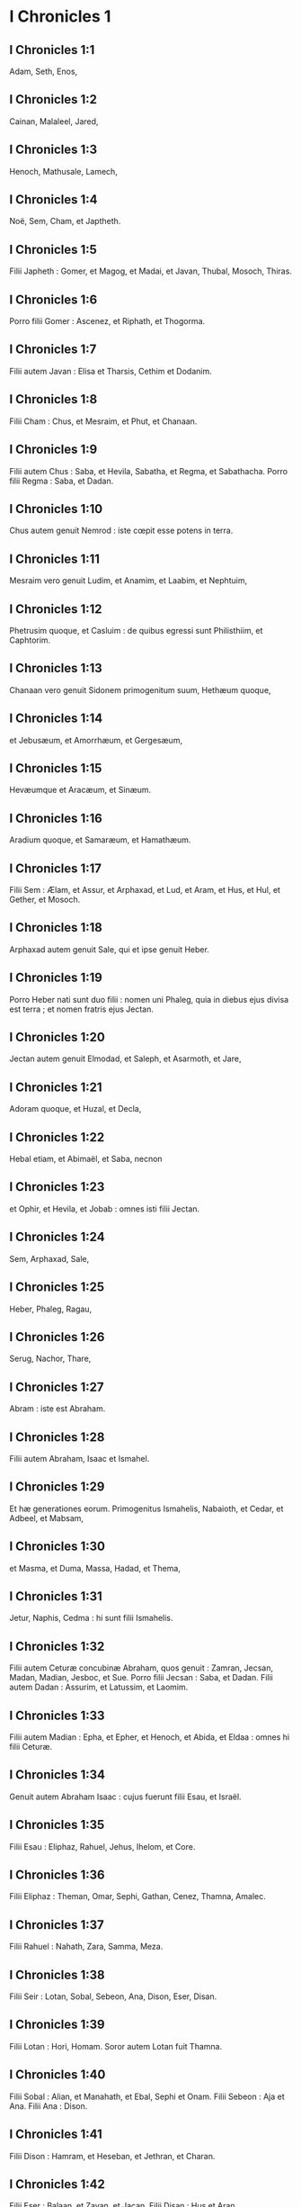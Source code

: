 * I Chronicles 1

** I Chronicles 1:1

Adam, Seth, Enos,

** I Chronicles 1:2

Cainan, Malaleel, Jared,

** I Chronicles 1:3

Henoch, Mathusale, Lamech,

** I Chronicles 1:4

Noë, Sem, Cham, et Japtheth.

** I Chronicles 1:5

Filii Japheth : Gomer, et Magog, et Madai, et Javan, Thubal, Mosoch, Thiras.

** I Chronicles 1:6

Porro filii Gomer : Ascenez, et Riphath, et Thogorma.

** I Chronicles 1:7

Filii autem Javan : Elisa et Tharsis, Cethim et Dodanim.

** I Chronicles 1:8

Filii Cham : Chus, et Mesraim, et Phut, et Chanaan.

** I Chronicles 1:9

Filii autem Chus : Saba, et Hevila, Sabatha, et Regma, et Sabathacha. Porro filii Regma : Saba, et Dadan.

** I Chronicles 1:10

Chus autem genuit Nemrod : iste cœpit esse potens in terra.

** I Chronicles 1:11

Mesraim vero genuit Ludim, et Anamim, et Laabim, et Nephtuim,

** I Chronicles 1:12

Phetrusim quoque, et Casluim : de quibus egressi sunt Philisthiim, et Caphtorim.

** I Chronicles 1:13

Chanaan vero genuit Sidonem primogenitum suum, Hethæum quoque,

** I Chronicles 1:14

et Jebusæum, et Amorrhæum, et Gergesæum,

** I Chronicles 1:15

Hevæumque et Aracæum, et Sinæum.

** I Chronicles 1:16

Aradium quoque, et Samaræum, et Hamathæum.

** I Chronicles 1:17

Filii Sem : Ælam, et Assur, et Arphaxad, et Lud, et Aram, et Hus, et Hul, et Gether, et Mosoch.

** I Chronicles 1:18

Arphaxad autem genuit Sale, qui et ipse genuit Heber.

** I Chronicles 1:19

Porro Heber nati sunt duo filii : nomen uni Phaleg, quia in diebus ejus divisa est terra ; et nomen fratris ejus Jectan.

** I Chronicles 1:20

Jectan autem genuit Elmodad, et Saleph, et Asarmoth, et Jare,

** I Chronicles 1:21

Adoram quoque, et Huzal, et Decla,

** I Chronicles 1:22

Hebal etiam, et Abimaël, et Saba, necnon

** I Chronicles 1:23

et Ophir, et Hevila, et Jobab : omnes isti filii Jectan.

** I Chronicles 1:24

Sem, Arphaxad, Sale,

** I Chronicles 1:25

Heber, Phaleg, Ragau,

** I Chronicles 1:26

Serug, Nachor, Thare,

** I Chronicles 1:27

Abram : iste est Abraham.  

** I Chronicles 1:28

Filii autem Abraham, Isaac et Ismahel.

** I Chronicles 1:29

Et hæ generationes eorum. Primogenitus Ismahelis, Nabaioth, et Cedar, et Adbeel, et Mabsam,

** I Chronicles 1:30

et Masma, et Duma, Massa, Hadad, et Thema,

** I Chronicles 1:31

Jetur, Naphis, Cedma : hi sunt filii Ismahelis.

** I Chronicles 1:32

Filii autem Ceturæ concubinæ Abraham, quos genuit : Zamran, Jecsan, Madan, Madian, Jesboc, et Sue. Porro filii Jecsan : Saba, et Dadan. Filii autem Dadan : Assurim, et Latussim, et Laomim.

** I Chronicles 1:33

Filii autem Madian : Epha, et Epher, et Henoch, et Abida, et Eldaa : omnes hi filii Ceturæ.

** I Chronicles 1:34

Genuit autem Abraham Isaac : cujus fuerunt filii Esau, et Israël.

** I Chronicles 1:35

Filii Esau : Eliphaz, Rahuel, Jehus, Ihelom, et Core.

** I Chronicles 1:36

Filii Eliphaz : Theman, Omar, Sephi, Gathan, Cenez, Thamna, Amalec.

** I Chronicles 1:37

Filii Rahuel : Nahath, Zara, Samma, Meza.

** I Chronicles 1:38

Filii Seir : Lotan, Sobal, Sebeon, Ana, Dison, Eser, Disan.

** I Chronicles 1:39

Filii Lotan : Hori, Homam. Soror autem Lotan fuit Thamna.

** I Chronicles 1:40

Filii Sobal : Alian, et Manahath, et Ebal, Sephi et Onam. Filii Sebeon : Aja et Ana. Filii Ana : Dison.

** I Chronicles 1:41

Filii Dison : Hamram, et Heseban, et Jethran, et Charan.

** I Chronicles 1:42

Filii Eser : Balaan, et Zavan, et Jacan. Filii Disan : Hus et Aran.  

** I Chronicles 1:43

Isti sunt reges qui imperaverunt in terra Edom, antequam esset rex super filios Israël. Bale filius Beor : et nomen civitatis ejus, Denaba.

** I Chronicles 1:44

Mortuus est autem Bale, et regnavit pro eo Jobab filius Zare de Bosra.

** I Chronicles 1:45

Cumque et Jobab fuisset mortuus, regnavit pro eo Husam de terra Themanorum.

** I Chronicles 1:46

Obiit quoque et Husam, et regnavit pro eo Adad filius Badad, qui percussit Madian in terra Moab : et nomen civitatis ejus Avith.

** I Chronicles 1:47

Cumque et Adad fuisset mortuus, regnavit pro eo Semla de Masreca.

** I Chronicles 1:48

Sed et Semla mortuus est, et regnavit pro eo Saul de Rohoboth, quæ juxta amnem sita est.

** I Chronicles 1:49

Mortuo quoque Saul, regnavit pro eo Balanan filius Achobor.

** I Chronicles 1:50

Sed et hic mortuus est, et regnavit pro eo Adad : cujus urbis nomen fuit Phau, et appellata est uxor ejus Meetabel filia Matred filiæ Mezaab.  

** I Chronicles 1:51

Adad autem mortuo, duces pro regibus in Edom esse cœperunt : dux Thamna, dux Alva, dux Jetheth,

** I Chronicles 1:52

dux Oolibama, dux Ela, dux Phinon,

** I Chronicles 1:53

dux Cenez, dux Theman, dux Mabsar,

** I Chronicles 1:54

dux Magdiel, dux Hiram : hi duces Edom.   

* I Chronicles 2

** I Chronicles 2:1

Filii autem Israël : Ruben, Simeon, Levi, Juda, Issachar, et Zabulon,

** I Chronicles 2:2

Dan, Joseph, Benjamin, Nephthali, Gad, et Aser.  

** I Chronicles 2:3

Filii Juda : Her, Onan, et Sela : hi tres nati sunt ei de filia Sue Chananitide. Fuit autem Her primogenitus Juda malus coram Domino, et occidit eum.

** I Chronicles 2:4

Thamar autem nurus ejus peperit ei Phares et Zara : omnes ergo filii Juda, quinque.

** I Chronicles 2:5

Filii autem Phares : Hesron et Hamul.

** I Chronicles 2:6

Filii quoque Zaræ : Zamri, et Ethan, et Eman, Chalchal quoque, et Dara, simul quinque.

** I Chronicles 2:7

Filii Charmi : Achar, qui turbavit Israël, et peccavit in furto anathematis.

** I Chronicles 2:8

Filii Ethan : Azarias.

** I Chronicles 2:9

Filii autem Hesron qui nati sunt ei : Jerameel, et Ram, et Calubi.

** I Chronicles 2:10

Porro Ram genuit Aminadab. Aminadab autem genuit Nahasson, principem filiorum Juda.

** I Chronicles 2:11

Nahasson quoque genuit Salma, de quo ortus est Booz.

** I Chronicles 2:12

Booz vero genuit Obed, qui et ipse genuit Isai.

** I Chronicles 2:13

Isai autem genuit primogenitum Eliab, secundum Abinadab, tertium Simmaa,

** I Chronicles 2:14

quartum Nathanaël, quintum Raddai,

** I Chronicles 2:15

sextum Asom, septimum David.

** I Chronicles 2:16

Quorum sorores fuerunt Sarvia et Abigail. Filii Sarviæ : Abisai, Joab, et Asaël, tres.

** I Chronicles 2:17

Abigail autem genuit Amasa, cujus pater fuit Jether Ismahelites.

** I Chronicles 2:18

Caleb vero filius Hesron accepit uxorem nomine Azuba, de qua genuit Jerioth : fueruntque filii ejus Jaser, et Sobab, et Ardon.

** I Chronicles 2:19

Cumque mortua fuisset Azuba, accepit uxorem Caleb Ephratha, quæ peperit ei Hur.

** I Chronicles 2:20

Porro Hur genuit Uri, et Uri genuit Bezeleel.

** I Chronicles 2:21

Post hæc ingressus est Hesron ad filiam Machir patris Galaad, et accepit eam cum esset annorum sexaginta : quæ peperit ei Segub.

** I Chronicles 2:22

Sed et Segub genuit Jair, et possedit viginti tres civitates in terra Galaad.

** I Chronicles 2:23

Cepitque Gessur et Aram oppida Jair, et Canath, et viculos ejus sexaginta civitatum : omnes isti filii Machir patris Galaad.

** I Chronicles 2:24

Cum autem mortuus esset Hesron, ingressus est Caleb ad Ephratha. Habuit quoque Hesron uxorem Abia, quæ peperit ei Assur patrem Thecuæ.  

** I Chronicles 2:25

Nati sunt autem filii Jerameel primogeniti Hesron, Ram primogenitus ejus, et Buna, et Aram, et Asom, et Achia.

** I Chronicles 2:26

Duxit quoque uxorem alteram Jerameel, nomine Atara, quæ fuit mater Onam.

** I Chronicles 2:27

Sed et filii Ram primogeniti Jerameel fuerunt Moos, Jamin, et Achar.

** I Chronicles 2:28

Onam autem habuit filios Semei et Jada. Filii autem Semei : Nadab et Abisur.

** I Chronicles 2:29

Nomen vero uxoris Abisur, Abihail, quæ peperit ei Ahobban et Molid.

** I Chronicles 2:30

Filii autem Nadab fuerunt Saled et Apphaim. Mortuus est autem Saled absque liberis.

** I Chronicles 2:31

Filius vero Apphaim, Jesi : qui Jesi genuit Sesan. Porro Sesan genuit Oholai.

** I Chronicles 2:32

Filii autem Jada fratris Semei : Jether, et Jonathan. Sed et Jether mortuus est absque liberis.

** I Chronicles 2:33

Porro Jonathan genuit Phaleth, et Ziza. Isti fuerunt filii Jerameel.

** I Chronicles 2:34

Sesan autem non habuit filios, sed filias : et servum ægyptium nomine Jeraa.

** I Chronicles 2:35

Deditque ei filiam suam uxorem : quæ peperit ei Ethei.

** I Chronicles 2:36

Ethei autem genuit Nathan, et Nathan genuit Zabad.

** I Chronicles 2:37

Zabad quoque genuit Ophlal, et Ophlal genuit Obed.

** I Chronicles 2:38

Obed genuit Jehu, Jehu genuit Azariam,

** I Chronicles 2:39

Azarias genuit Helles, et Helles genuit Elasa.

** I Chronicles 2:40

Elasa genuit Sisamoi, Sisamoi genuit Sellum,

** I Chronicles 2:41

Sellum genuit Icamiam, Icamia autem genuit Elisama.  

** I Chronicles 2:42

Filii autem Caleb fratris Jerameel : Mesa primogenitus ejus ; ipse est pater Ziph : et filii Maresa patris Hebron.

** I Chronicles 2:43

Porro filii Hebron, Core, et Taphua, et Recem, et Samma.

** I Chronicles 2:44

Samma autem genuit Raham, patrem Jercaam, et Recem genuit Sammai.

** I Chronicles 2:45

Filius Sammai, Maon : et Maon pater Bethsur.

** I Chronicles 2:46

Epha autem concubina Caleb peperit Haran, et Mosa, et Gezez. Porro Haran genuit Gezez.

** I Chronicles 2:47

Filii autem Jahaddai, Regom, et Joathan, et Gesan, et Phalet, et Epha, et Saaph.

** I Chronicles 2:48

Concubina Caleb Maacha, peperit Saber, et Tharana.

** I Chronicles 2:49

Genuit autem Saaph pater Madmena Sue, patrem Machbena et patrem Gabaa. Filia vero Caleb fuit Achsa.

** I Chronicles 2:50

Hi erant filii Caleb, filii Hur primogeniti Ephratha, Sobal pater Cariathiarim.

** I Chronicles 2:51

Salma pater Bethlehem, Hariph pater Bethgader.

** I Chronicles 2:52

Fuerunt autem filii Sobal patris Cariathiarim, qui videbat dimidium requietionum.

** I Chronicles 2:53

Et de cognatione Cariathiarim, Jethrei, et Aphuthei, et Semathei, et Maserei. Ex his egressi sunt Saraitæ, et Esthaolitæ.

** I Chronicles 2:54

Filii Salma, Bethlehem, et Netophathi, coronæ domus Joab, et dimidium requietionis Sarai :

** I Chronicles 2:55

cognationes quoque scribarum habitantium in Jabes, canentes atque resonantes, et in tabernaculis commorantes. Hi sunt Cinæi, qui venerunt de Calore patris domus Rechab.   

* I Chronicles 3

** I Chronicles 3:1

David vero hos habuit filios, qui ei nati sunt in Hebron : primogenitum Amnon ex Achinoam Jezrahelitide, secundum Daniel de Abigail Carmelitide,

** I Chronicles 3:2

tertium Absalom filium Maacha filiæ Tholmai regis Gessur, quartum Adoniam filium Aggith,

** I Chronicles 3:3

quintum Saphathiam ex Abital, sextum Jethraham de Egla uxore sua.

** I Chronicles 3:4

Sex ergo nati sunt ei in Hebron, ubi regnavit septem annis et sex mensibus. Triginta autem et tribus annis regnavit in Jerusalem.

** I Chronicles 3:5

Porro in Jerusalem nati sunt ei filii, Simmaa, et Sobab, et Nathan, et Salomon, quatuor de Bethsabee filia Ammiel :

** I Chronicles 3:6

Jebaar quoque et Elisama,

** I Chronicles 3:7

et Eliphaleth, et Noge, et Nepheg, et Japhia,

** I Chronicles 3:8

necnon Elisama, et Eliada, et Elipheleth, novem :

** I Chronicles 3:9

omnes hi, filii David absque filiis concubinarum : habueruntque sororem Thamar.

** I Chronicles 3:10

Filius autem Salomonis, Roboam : cujus Abia filius genuit Asa. De hoc quoque natus est Josaphat,

** I Chronicles 3:11

pater Joram : qui Joram genuit Ochoziam, ex quo ortus est Joas :

** I Chronicles 3:12

et hujus Amasias filius genuit Azariam. Porro Azariæ filius Joatham

** I Chronicles 3:13

procreavit Achaz patrem Ezechiæ, de quo natus est Manasses.

** I Chronicles 3:14

Sed et Manasses genuit Amon patrem Josiæ.

** I Chronicles 3:15

Filii autem Josiæ fuerunt : primogenitus Johanan, secundus Joakim, tertius Sedecias, quartus Sellum.

** I Chronicles 3:16

De Joakim natus est Jechonias, et Sedecias.

** I Chronicles 3:17

Filii Jechoniæ fuerunt : Asir, Salathiel,

** I Chronicles 3:18

Melchiram, Phadaia, Senneser, et Jecemia, Sama, et Nadabia.

** I Chronicles 3:19

De Phadaia orti sunt Zorobabel et Semei. Zorobabel genuit Mosollam, Hananiam, et Salomith sororem eorum :

** I Chronicles 3:20

Hasaban quoque, et Ohol, et Barachian, et Hasadian, Josabhesed, quinque.

** I Chronicles 3:21

Filius autem Hananiæ, Phaltias pater Jeseiæ, cujus filius Raphaia : hujus quoque filius, Arnan, de quo natus est Obdia, cujus filius fuit Sechenias.

** I Chronicles 3:22

Filius Secheniæ, Semeia : cujus filii Hattus, et Jegaal, et Baria, et Naaria, et Saphat, sex numero.

** I Chronicles 3:23

Filius Naariæ, Elioënai, et Ezechias, et Ezricam, tres.

** I Chronicles 3:24

Filii Elioënai, Oduia, et Eliasub, et Pheleia, et Accub, et Johanan, et Dalaia, et Anani, septem.   

* I Chronicles 4

** I Chronicles 4:1

Filii Juda : Phares, Hesron, et Charmi, et Hur, et Sobal.

** I Chronicles 4:2

Raia vero filius Sobal genuit Jahath, de quo nati sunt Ahumai, et Laad : hæ cognationes Sarathi.

** I Chronicles 4:3

Ista quoque stirps Etam : Jezrahel, et Jesema, et Jedebos. Nomen quoque sororis eorum, Asalelphuni.

** I Chronicles 4:4

Phanuel autem pater Gedor, et Ezer pater Hosa : isti sunt filii Hur primogeniti Ephratha patris Bethlehem.

** I Chronicles 4:5

Assur vero patri Thecuæ erant duæ uxores, Halaa et Naara.

** I Chronicles 4:6

Peperit autem ei Naara, Oozam, et Hepher, et Themani, et Ahasthari : isti sunt filii Naara.

** I Chronicles 4:7

Porro filii Halaa, Sereth, Isaar et Ethnan.

** I Chronicles 4:8

Cos autem genuit Anob, et Soboba, et cognationem Aharehel filii Arum.

** I Chronicles 4:9

Fuit autem Jabes inclytus præ fratribus suis, et mater ejus vocavit nomen illius Jabes, dicens : Quia peperi eum in dolore.

** I Chronicles 4:10

Invocavit vero Jabes Deum Israël, dicens : Si benedicens benedixeris mihi, et dilataveris terminos meos, et fuerit manus tua mecum, et feceris me a malitia non opprimi. Et præstitit Deus quæ precatus est.  

** I Chronicles 4:11

Caleb autem frater Sua genuit Mahir, qui fuit pater Esthon.

** I Chronicles 4:12

Porro Esthon genuit Bethrapha, et Phesse, et Tehinna patrem urbis Naas : hi sunt viri Recha.

** I Chronicles 4:13

Filii autem Cenez, Othoniel, et Saraia. Porro filii Othoniel, Hathath, et Maonathi.

** I Chronicles 4:14

Maonathi genuit Ophra, Saraia autem genuit Joab patrem Vallis artificum : ibi quippe artifices erant.

** I Chronicles 4:15

Filii vero Caleb filii Jephone, Hir, et Ela, et Naham. Filii quoque Ela : Cenez.

** I Chronicles 4:16

Filii quoque Jaleleel : Ziph, et Zipha, Thiria, et Asraël.

** I Chronicles 4:17

Et filii Ezra, Jether, et Mered, et Epher, et Jalon, genuitque Mariam, et Sammai, et Jesba patrem Esthamo.

** I Chronicles 4:18

Uxor quoque ejus Judaia, peperit Jared patrem Gedor, et Heber patrem Socho, et Icuthiel patrem Zanoë : hi autem filii Bethiæ filiæ Pharaonis, quam accepit Mered.

** I Chronicles 4:19

Et filii uxoris Odaiæ sororis Naham patris Ceila, Garmi, et Esthamo, qui fuit de Machathi.

** I Chronicles 4:20

Filii quoque Simon, Amnon, et Rinna filius Hanan, et Thilon. Et filii Jesi, Zoheth, et Benzoheth.

** I Chronicles 4:21

Filii Sela, filii Juda : Her pater Lecha, et Laada pater Maresa, et cognationes domus operantium byssum in domo juramenti.

** I Chronicles 4:22

Et qui stare fecit solem, virique Mendacii, et Securus, et Incendens, qui principes fuerunt in Moab, et qui reversi sunt in Lahem : hæc autem verba vetera.

** I Chronicles 4:23

Hi sunt figuli habitantes in plantationibus et in sepibus, apud regem in operibus ejus : commoratique sunt ibi.  

** I Chronicles 4:24

Filii Simeon : Namuel et Jamin, Jarib, Zara, Saul.

** I Chronicles 4:25

Sellum filius ejus, Mapsam filius ejus, Masma filius ejus.

** I Chronicles 4:26

Filii Masma : Hamuel filius ejus, Zachur filius ejus, Semei filius ejus.

** I Chronicles 4:27

Filii Semei sedecim, et filiæ sex : fratres autem ejus non habuerunt filios multos, et universa cognatio non potuit adæquare summam filiorum Juda.

** I Chronicles 4:28

Habitaverunt autem in Bersabee, et Molada, et Hasarsuhal,

** I Chronicles 4:29

et in Bala, et in Asom, et in Tholad,

** I Chronicles 4:30

et in Bathuel, et in Horma, et in Siceleg,

** I Chronicles 4:31

et in Bethmarchaboth, et in Hasarsusim, et in Bethberai, et in Saarim : hæ civitates eorum usque ad regem David.

** I Chronicles 4:32

Villæ quoque eorum : Etam, et Aën, Remmon, et Thochen, et Asan, civitates quinque.

** I Chronicles 4:33

Et universi viculi eorum per circuitum civitatum istarum usque ad Baal : hæc est habitatio eorum, et sedium distributio.

** I Chronicles 4:34

Mosobab quoque et Jemlech, et Josa filius Amasiæ,

** I Chronicles 4:35

et Joël, et Jehu filius Josabiæ filii Saraiæ filii Asiel,

** I Chronicles 4:36

et Elioënai, et Jacoba, et Isuhaia, et Asaia, et Adiel, et Ismiel, et Banaia,

** I Chronicles 4:37

Ziza quoque filius Sephei filii Allon filii Idaia filii Semri filii Samaia.

** I Chronicles 4:38

Isti sunt nominati principes in cognationibus suis, et in domo affinitatum suarum multiplicati sunt vehementer.

** I Chronicles 4:39

Et profecti sunt ut ingrederentur in Gador usque ad orientem vallis, et ut quærerent pascua gregibus suis.

** I Chronicles 4:40

Inveneruntque pascuas uberes, et valde bonas, et terram latissimam et quietam et fertilem, in qua ante habitaverant de stirpe Cham.

** I Chronicles 4:41

Hi ergo venerunt, quos supra descripsimus nominatim, in diebus Ezechiæ regis Juda : et percusserunt tabernacula eorum, et habitatores qui inventi fuerant ibi, et deleverunt eos usque in præsentem diem : habitaveruntque pro eis, quoniam uberrimas pascuas ibidem repererunt.

** I Chronicles 4:42

De filiis quoque Simeon abierunt in montem Seir viri quingenti, habentes principes Phalthiam et Naariam et Raphaiam et Oziel filios Jesi :

** I Chronicles 4:43

et percusserunt reliquias, quæ evadere potuerant, Amalecitarum, et habitaverunt ibi pro eis usque ad diem hanc.   

* I Chronicles 5

** I Chronicles 5:1

Filii quoque Ruben primogeniti Israël. (Ipse quippe fuit primogenitus ejus : sed cum violasset thorum patris sui, data sunt primogenita ejus filiis Joseph filii Israël, et non est ille reputatus in primogenitum.

** I Chronicles 5:2

Porro Judas, qui erat fortissimus inter fratres suos, de stirpe ejus principes germinati sunt : primogenita autem reputata sunt Joseph.)

** I Chronicles 5:3

Filii ergo Ruben primogeniti Israël : Enoch, et Phallu, Esron, et Carmi.

** I Chronicles 5:4

Filii Joël : Samia filius ejus, Gog filius ejus, Semei filius ejus,

** I Chronicles 5:5

Micha filius ejus, Reia filius ejus, Baal filius ejus,

** I Chronicles 5:6

Beera filius ejus, quem captivum duxit Thelgathphalnasar rex Assyriorum, et fuit princeps in tribu Ruben.

** I Chronicles 5:7

Fratres autem ejus, et universa cognatio ejus, quando numerabantur per familias suas, habuerunt principes Jehiel, et Zachariam.

** I Chronicles 5:8

Porro Bala filius Azaz filii Samma filii Joël, ipse habitavit in Aroër usque ad Nebo, et Beelmeon.

** I Chronicles 5:9

Contra orientalem quoque plagam habitavit usque ad introitum eremi, et flumen Euphraten. Multum quippe jumentorum numerum possidebant in terra Galaad.

** I Chronicles 5:10

In diebus autem Saul præliati sunt contra Agareos, et interfecerunt illos, habitaveruntque pro eis in tabernaculis eorum, in omni plaga quæ respicit ad orientem Galaad.  

** I Chronicles 5:11

Filii vero Gad e regione eorum habitaverunt in terra Basan usque Selcha :

** I Chronicles 5:12

Joël in capite, et Saphan secundus : Janai autem et Saphat in Basan.

** I Chronicles 5:13

Fratres vero eorum secundum domos cognationum suarum, Michaël, et Mosollam, et Sebe, et Jorai, et Jachan, et Zie, et Heber, septem.

** I Chronicles 5:14

Hi filii Abihail, filii Huri, filii Jara, filii Galaad, filii Michaël, filii Jesesi, filii Jeddo, filii Buz.

** I Chronicles 5:15

Fratres quoque, filii Abdiel filii Guni, princeps domus in familiis suis.

** I Chronicles 5:16

Et habitaverunt in Galaad, et in Basan, et in viculis ejus, et in cunctis suburbanis Saron, usque ad terminos.

** I Chronicles 5:17

Omnes hi numerati sunt in diebus Joathan regis Juda, et in diebus Jeroboam regis Israël.

** I Chronicles 5:18

Filii Ruben, et Gad, et dimidiæ tribus Manasse, viri bellatores, scuta portantes et gladios, et tendentes arcum, eruditique ad prælia, quadraginta quatuor millia et septingenti sexaginta, procedentes ad pugnam.

** I Chronicles 5:19

Dimicaverunt contra Agareos : Ituræi vero, et Naphis, et Nodab

** I Chronicles 5:20

præbuerunt eis auxilium. Traditique sunt in manus eorum Agarei, et universi qui fuerant cum eis, quia Deum invocaverunt cum præliarentur : et exaudivit eos, eo quod credidissent in eum.

** I Chronicles 5:21

Ceperuntque omnia quæ possederant, camelorum quinquaginta millia, et ovium ducenta quinquaginta millia, et asinos duo millia, et animas hominum centum millia.

** I Chronicles 5:22

Vulnerati autem multi corruerunt : fuit enim bellum Domini. Habitaveruntque pro eis usque ad transmigrationem.  

** I Chronicles 5:23

Filii quoque dimidiæ tribus Manasse possederunt terram a finibus Basan usque Baal, Hermon, et Sanir, et montem Hermon : ingens quippe numerus erat.

** I Chronicles 5:24

Et hi fuerunt principes domus cognationis eorum : Epher, et Jesi, et Eliel, et Ezriel, et Jeremia, et Odoia, et Jediel, viri fortissimi et potentes, et nominati duces in familiis suis.

** I Chronicles 5:25

Reliquerunt autem Deum patrum suorum, et fornicati sunt post deos populorum terræ, quos abstulit Deus coram eis.

** I Chronicles 5:26

Et suscitavit Deus Israël spiritum Phul regis Assyriorum, et spiritum Thelgathphalnasar regis Assur : et transtulit Ruben, et Gad, et dimidiam tribum Manasse, et adduxit eos in Lahela, et in Habor, et Ara, et fluvium Gozan, usque ad diem hanc.   

* I Chronicles 6

** I Chronicles 6:1

Filii Levi : Gerson, Caath, et Merari.

** I Chronicles 6:2

Filii Caath : Amram, Isaar, Hebron, et Oziel.

** I Chronicles 6:3

Filii Amram : Aaron, Moyses, et Maria. Filii Aaron : Nadab et Abiu, Eleazar, et Ithamar.

** I Chronicles 6:4

Eleazar genuit Phinees, et Phinees genuit Abisue.

** I Chronicles 6:5

Abisue vero genuit Bocci, et Bocci genuit Ozi.

** I Chronicles 6:6

Ozi genuit Zaraiam, et Zaraias genuit Meraioth.

** I Chronicles 6:7

Porro Meraioth genuit Amariam, et Amarias genuit Achitob.

** I Chronicles 6:8

Achitob genuit Sadoc, et Sadoc genuit Achimaas,

** I Chronicles 6:9

Achimaas genuit Azariam, Azarias genuit Johanan,

** I Chronicles 6:10

Johanan genuit Azariam : ipse est qui sacerdotio functus est in domo quam ædificavit Salomon in Jerusalem.

** I Chronicles 6:11

Genuit autem Azarias Amariam, et Amarias genuit Achitob,

** I Chronicles 6:12

Achitob genuit Sadoc, et Sadoc genuit Sellum,

** I Chronicles 6:13

Sellum genuit Helciam, et Helcias genuit Azariam,

** I Chronicles 6:14

Azarias genuit Saraiam, et Saraias genuit Josedec.

** I Chronicles 6:15

Porro Josedec egressus est, quando transtulit Dominus Judam et Jerusalem per manus Nabuchodonosor.

** I Chronicles 6:16

Filii ergo Levi : Gersom, Caath, et Merari.

** I Chronicles 6:17

Et hæc nomina filiorum Gersom : Lobni, et Semei.

** I Chronicles 6:18

Filii Caath : Amram, et Isaar, et Hebron, et Oziel.

** I Chronicles 6:19

Filii Merari : Moholi et Musi. Hæ autem cognationes Levi secundum familias eorum.

** I Chronicles 6:20

Gersom : Lobni filius ejus, Jahath filius ejus, Zamma filius ejus,

** I Chronicles 6:21

Joah filius ejus, Addo filius ejus, Zara filius ejus, Jethrai filius ejus.

** I Chronicles 6:22

Filii Caath : Aminadab filius ejus, Core filius ejus, Asir filius ejus,

** I Chronicles 6:23

Elcana filius ejus, Abiasaph filius ejus, Asir filius ejus,

** I Chronicles 6:24

Thahath filius ejus, Uriel filius ejus, Ozias filius ejus, Saul filius ejus.

** I Chronicles 6:25

Filii Elcana, Amasai et Achimoth

** I Chronicles 6:26

et Elcana. Filii Elcana : Sophai filius ejus, Nahath filius ejus,

** I Chronicles 6:27

Eliab filius ejus, Jeroham filius ejus, Elcana filius ejus.

** I Chronicles 6:28

Filii Samuel : primogenitus Vasseni, et Abia.

** I Chronicles 6:29

Filii autem Merari, Moholi : Lobni filius ejus, Semei filius ejus, Oza filius ejus,

** I Chronicles 6:30

Sammaa filius ejus, Haggia filius ejus, Asaia filius ejus.

** I Chronicles 6:31

Isti sunt quos constituit David super cantores domus Domini, ex quo collocata est arca :

** I Chronicles 6:32

et ministrabant coram tabernaculo testimonii, canentes donec ædificaret Salomon domum Domini in Jerusalem : stabant autem juxta ordinem suum in ministerio.

** I Chronicles 6:33

Hi vero sunt qui assistebant cum filiis suis, de filiis Caath, Hemam cantor filius Johel, filii Samuel,

** I Chronicles 6:34

filii Elcana, filii Jeroham, filii Eliel, filii Thohu,

** I Chronicles 6:35

filii Suph, filii Elcana, filii Mahath, filii Amasai,

** I Chronicles 6:36

filii Elcana, filii Johel, filii Azariæ, filii Sophoniæ,

** I Chronicles 6:37

filii Thahath, filii Asir, filii Abiasaph, filii Core,

** I Chronicles 6:38

filii Isaar, filii Caath, filii Levi, filii Israël.

** I Chronicles 6:39

Et frater ejus Asaph, qui stabat a dextris ejus, Asaph filius Barachiæ, filii Samaa,

** I Chronicles 6:40

filii Michaël, filii Basaiæ, filii Melchiæ,

** I Chronicles 6:41

filii Athanai, filii Zara, filii Adaia,

** I Chronicles 6:42

filii Ethan, filii Zamma, filii Semei,

** I Chronicles 6:43

filii Jeth, filii Gersom, filii Levi.

** I Chronicles 6:44

Filii autem Merari fratres eorum, ad sinistram, Ethan filius Cusi, filii Abdi, filii Maloch,

** I Chronicles 6:45

filii Hasabiæ, filii Amasiæ, filii Helciæ,

** I Chronicles 6:46

filii Amasai, filii Boni, filii Somer,

** I Chronicles 6:47

filii Moholi, filii Musi, filii Merari, filii Levi.

** I Chronicles 6:48

Fratres quoque eorum Levitæ, qui ordinati sunt in cunctum ministerium tabernaculi domus Domini.

** I Chronicles 6:49

Aaron vero et filii ejus adolebant incensum super altare holocausti, et super altare thymiamatis, in omne opus Sancti sanctorum : et ut precarentur pro Israël juxta omnia quæ præceperat Moyses servus Dei.

** I Chronicles 6:50

Hi sunt autem filii Aaron : Eleazar filius ejus, Phinees filius ejus, Abisue filius ejus,

** I Chronicles 6:51

Bocci filius ejus, Ozi filius ejus, Zarahia filius ejus,

** I Chronicles 6:52

Meraioth filius ejus, Amarias filius ejus, Achitob filius ejus,

** I Chronicles 6:53

Sadoc filius ejus, Achimaas filius ejus.  

** I Chronicles 6:54

Et hæc habitacula eorum per vicos atque confinia, filiorum scilicet Aaron, juxta cognationes Caathitarum : ipsis enim sorte contigerant.

** I Chronicles 6:55

Dederunt igitur eis Hebron in terra Juda, et suburbana ejus per circuitum :

** I Chronicles 6:56

agros autem civitatis, et villas, Caleb filio Jephone.

** I Chronicles 6:57

Porro filiis Aaron dederunt civitates ad confugiendum Hebron, et Lobna, et suburbana ejus,

** I Chronicles 6:58

Jether quoque, et Esthemo cum suburbanis suis, sed et Helon, et Dabir cum suburbanis suis,

** I Chronicles 6:59

Asan quoque, et Bethsemes, et suburbana earum.

** I Chronicles 6:60

De tribu autem Benjamin, Gabee et suburbana ejus, et Almath cum suburbanis suis, Anathoth quoque cum suburbanis suis : omnes civitates, tredecim, per cognationes suas.

** I Chronicles 6:61

Filiis autem Caath residuis de cognatione sua dederunt ex dimidia tribu Manasse in possessionem urbes decem.

** I Chronicles 6:62

Porro filiis Gersom per cognationes suas de tribu Issachar, et de tribu Aser, et de tribu Nephthali, et de tribu Manasse in Basan, urbes tredecim.

** I Chronicles 6:63

Filiis autem Merari per cognationes suas de tribu Ruben, et de tribu Gad, et de tribu Zabulon, dederunt sorte civitates duodecim.

** I Chronicles 6:64

Dederunt quoque filii Israël Levitis civitates, et suburbana earum :

** I Chronicles 6:65

dederuntque per sortem, ex tribu filiorum Juda, et ex tribu filiorum Simeon, et ex tribu filiorum Benjamin urbes has, quas vocaverunt nominibus suis,

** I Chronicles 6:66

et his, qui erant de cognatione filiorum Caath, fueruntque civitates in terminis eorum de tribu Ephraim.

** I Chronicles 6:67

Dederunt ergo eis urbes ad confugiendum, Sichem cum suburbanis suis in monte Ephraim, et Gazer cum suburbanis suis,

** I Chronicles 6:68

Jecmaam quoque cum suburbanis suis, et Bethoron similiter,

** I Chronicles 6:69

necnon et Helon cum suburbanis suis, et Gethremmon in eumdem modum.

** I Chronicles 6:70

Porro ex dimidia tribu Manasse, Aner et suburbana ejus, Balaam et suburbana ejus : his videlicet, qui de cognatione filiorum Caath reliqui erant.

** I Chronicles 6:71

Filiis autem Gersom de cognatione dimidiæ tribus Manasse, Gaulon in Basan, et suburbana ejus, et Astaroth cum suburbanis suis.

** I Chronicles 6:72

De tribu Issachar, Cedes et suburbanis suis, et Dabereth cum suburbanis suis,

** I Chronicles 6:73

Ramoth quoque et suburbana ejus, et Anem cum suburbanis suis.

** I Chronicles 6:74

De tribu vero Aser : Masal cum suburbanis suis, et Abdon similiter,

** I Chronicles 6:75

Hucac quoque et suburbana ejus, et Rohob cum suburbanis suis.

** I Chronicles 6:76

Porro de tribu Nephthali, Cedes in Galilæa et suburbana ejus, Hamon cum suburbanis suis, et Cariathaim et suburbana ejus.

** I Chronicles 6:77

Filiis autem Merari residuis : de tribu Zabulon, Remmono et suburbana ejus, et Thabor cum suburbanis sus :

** I Chronicles 6:78

trans Jordanem quoque ex adverso Jericho contra orientem Jordanis, de tribu Ruben, Bosor in solitudine cum suburbanis suis, et Jassa cum suburbanis suis,

** I Chronicles 6:79

Cademoth quoque et suburbana ejus, et Mephaat cum suburbanis suis.

** I Chronicles 6:80

Necnon et de tribu Gad, Ramoth in Galaad et suburbana ejus, et Manaim cum suburbanis suis,

** I Chronicles 6:81

sed et Hesebon cum suburbanis suis, et Jezer cum suburbanis suis.   

* I Chronicles 7

** I Chronicles 7:1

Porro filii Issachar : Thola, et Phua, Jasub, et Simeron, quatuor.

** I Chronicles 7:2

Filii Thola : Ozi, et Raphaia, et Jeriel, et Jemai, et Jebsem, et Samuel, principes per domos cognationum suarum. De stirpe Thola viri fortissimi numerati sunt in diebus David, viginti duo millia sexcenti.

** I Chronicles 7:3

Filii Ozi : Izrahia, de quo nati sunt Michaël, et Obadia, et Joël, et Jesia, quinque omnes principes.

** I Chronicles 7:4

Cumque eis per familias et populos suos, accincti ad prælium, viri fortissimi, triginta sex millia : multas enim habuerunt uxores, et filios.

** I Chronicles 7:5

Fratres quoque eorum per omnem cognationem Issachar robustissimi ad pugnandum, octoginta septem millia numerati sunt.  

** I Chronicles 7:6

Filii Benjamin : Bela, et Bechor, et Jadihel, tres.

** I Chronicles 7:7

Filii Bela : Esbon, et Ozi, et Oziel, et Jerimoth, et Urai, quinque principes familiarum, et ad pugnandum robustissimi : numerus autem eorum, viginti duo millia et triginta quatuor.

** I Chronicles 7:8

Porro filii Bechor : Zamira, et Joas, et Eliezer, et Elioënai, et Amri, et Jerimoth, et Abia, et Anathoth, et Almath : omnes hi filii Bechor.

** I Chronicles 7:9

Numerati sunt autem per familias suas principes cognationum suarum ad bella fortissimi, viginti millia et ducenti.

** I Chronicles 7:10

Porro filii Jadihel : Balan. Filii autem Balan : Jehus, et Benjamin, et Aod, et Chanana, et Zethan, et Tharsis, et Ahisahar :

** I Chronicles 7:11

omnes hi filii Jadihel, principes cognationum suarum viri fortissimi, decem et septem millia et ducenti ad prælium procedentes.

** I Chronicles 7:12

Sepham quoque et Hapham filii Hir : et Hasim filii Aher.  

** I Chronicles 7:13

Filii autem Nephthali : Jaziel, et Guni, et Jeser, et Sellum, filii Bala.  

** I Chronicles 7:14

Porro filius Manasse, Esriel : concubinaque ejus Syra peperit Machir patrem Galaad.

** I Chronicles 7:15

Machir autem accepit uxores filiis suis Happhim, et Saphan : et habuit sororem nomine Maacha : nomen autem secundi, Salphaad, natæque sunt Salphaad filiæ.

** I Chronicles 7:16

Et peperit Maacha uxor Machir filium, vocavitque nomen ejus Phares : porro nomen fratris ejus, Sares : et filii ejus, Ulam, et Recen.

** I Chronicles 7:17

Filius autem Ulam, Badan : hi sunt filii Galaad, filii Machir, filii Manasse.

** I Chronicles 7:18

Soror autem ejus Regina peperit Virum decorum, et Abiezer, et Mohola.

** I Chronicles 7:19

Erant autem filii Semida, Ahin, et Sechem, et Leci, et Aniam.  

** I Chronicles 7:20

Filii autem Ephraim : Suthala, Bared filius ejus, Thahath filius ejus, Elada filius ejus, Thahath filius ejus, hujus filius Zabad,

** I Chronicles 7:21

et hujus filius Suthula, et hujus filius Ezer et Elad : occiderunt autem eos viri Geth indigenæ, quia descenderant ut invaderent possessiones eorum.

** I Chronicles 7:22

Luxit igitur Ephraim pater eorum multis diebus, et venerunt fratres ejus ut consolarentur eum.

** I Chronicles 7:23

Ingressusque est ad uxorem suam : quæ concepit, et peperit filium, et vocavit nomen ejus Beria, eo quod in malis domus ejus ortus esset :

** I Chronicles 7:24

filia autem ejus fuit Sara, quæ ædificavit Bethoron inferiorem et superiorem, et Ozensara.

** I Chronicles 7:25

Porro filius ejus Rapha, et Reseph, et Thale, de quo natus est Thaan,

** I Chronicles 7:26

qui genuit Laadan : hujus quoque filius Ammiud, qui genuit Elisama,

** I Chronicles 7:27

de quo ortus est Nun, qui habuit filium Josue.

** I Chronicles 7:28

Possessio autem eorum et habitatio, Bethel cum filiabus suis, et contra orientem Noran, ad occidentalem plagam Gazer et filiæ ejus, Sichem quoque cum filiabus suis, usque ad Aza cum filiabus ejus.

** I Chronicles 7:29

Juxta filios quoque Manasse, Bethsan et filias ejus, Thanach et filias ejus, Mageddo et filias ejus, Dor et filias ejus : in his habitaverunt filii Joseph, filii Israël.  

** I Chronicles 7:30

Filii Aser : Jemna, et Jesua, et Jessui, et Baria, et Sara soror eorum.

** I Chronicles 7:31

Filii autem Baria : Heber, et Melchiel : ipse est pater Barsaith.

** I Chronicles 7:32

Heber autem genuit Jephlat, et Somer, et Hotham, et Suaa sororem eorum.

** I Chronicles 7:33

Filii Jephlat : Phosech, et Chamaal, et Asoth : hi filii Jephlat.

** I Chronicles 7:34

Porro filii Somer : Ahi, et Roaga, et Haba, et Aram.

** I Chronicles 7:35

Filii autem Helem fratris ejus : Supha, et Jemna, et Selles, et Amal.

** I Chronicles 7:36

Filii Supha : Sue, Harnapher, et Sual, et Beri, et Jamra,

** I Chronicles 7:37

Bosor, et Hod, et Samma, et Salusa, et Jethran, et Bera.

** I Chronicles 7:38

Filii Jether : Jephone, et Phaspha, et Ara.

** I Chronicles 7:39

Filii autem Olla : Aree, et Haniel, et Resia.

** I Chronicles 7:40

Omnes hi filii Aser, principes cognationum, electi atque fortissimi duces ducum : numerus autem eorum ætatis quæ apta esset ad bellum, viginti sex millia.   

* I Chronicles 8

** I Chronicles 8:1

Benjamin autem genuit Bale primogenitum suum, Asbel secundum, Ahara tertium,

** I Chronicles 8:2

Nohaa quartum, et Rapha quintum.

** I Chronicles 8:3

Fueruntque filii Bale : Addar, et Gera, et Abiud,

** I Chronicles 8:4

Abisue quoque et Naaman, et Ahoë,

** I Chronicles 8:5

sed et Gera, et Sephuphan, et Huram.

** I Chronicles 8:6

Hi sunt filii Ahod, principes cognationum habitantium in Gabaa, qui translati sunt in Manahath.

** I Chronicles 8:7

Naaman autem, et Achia, et Gera, ipse transtulit eos, et genuit Osa, et Ahiud.

** I Chronicles 8:8

Porro Saharaim genuit in regione Moab, postquam dimisit Husim et Bara uxores suas.

** I Chronicles 8:9

Genuit autem de Hodes uxore sua Jobab, et Sebia, et Mosa, et Molchom,

** I Chronicles 8:10

Jehus quoque, et Sechia, et Marma : hi sunt filii ejus principes in familiis suis.

** I Chronicles 8:11

Mehusim vero genuit Abitob et Elphaal.

** I Chronicles 8:12

Porro filii Elphaal : Heber, et Misaam, et Samad : hic ædificavit Ono, et Lod, et filias ejus.

** I Chronicles 8:13

Baria autem et Sama principes cognationum habitantium in Ajalon : hi fugaverunt habitatores Geth.

** I Chronicles 8:14

Et Ahio, et Sesac, et Jerimoth,

** I Chronicles 8:15

et Zabadia, et Arod, et Heder,

** I Chronicles 8:16

Michaël quoque, et Jespha, et Joha filii Baria.

** I Chronicles 8:17

Et Zabadia, et Mosollam, et Hezeci, et Heber,

** I Chronicles 8:18

et Jesamari, et Jezlia, et Jobab filii Elphaal,

** I Chronicles 8:19

et Jacim, et Zechri, et Zabdi,

** I Chronicles 8:20

et Elioënai, et Selethai, et Eliel,

** I Chronicles 8:21

et Adaia, et Baraia, et Samarath, filii Semei.

** I Chronicles 8:22

Et Jespham, et Heber, et Eliel,

** I Chronicles 8:23

et Abdon, et Zechri, et Hanan,

** I Chronicles 8:24

et Hanania, et Ælam, et Anathothia,

** I Chronicles 8:25

et Jephdaia, et Phanuel, filii Sesac.

** I Chronicles 8:26

Et Samsari, et Sohoria, et Otholia,

** I Chronicles 8:27

et Jersia, et Elia, et Zechri, filii Jeroham.

** I Chronicles 8:28

Hi patriarchæ, et cognationum principes, qui habitaverunt in Jerusalem.

** I Chronicles 8:29

In Gabaon autem habitaverunt Abigabaon, et nomen uxoris ejus Maacha :

** I Chronicles 8:30

filiusque ejus primogenitus Abdon, et Sur, et Cis, et Baal, et Nadab,

** I Chronicles 8:31

Gedor quoque, et Ahio, et Zacher, et Macelloth :

** I Chronicles 8:32

et Macelloth genuit Samaa : habitaveruntque ex adverso fratrum suorum in Jerusalem cum fratribus suis.  

** I Chronicles 8:33

Ner autem genuit Cis, et Cis genuit Saul. Porro Saul genuit Jonathan, et Melchisua, et Abinadab, et Esbaal.

** I Chronicles 8:34

Filius autem Jonathan, Meribbaal : et Meribbaal genuit Micha.

** I Chronicles 8:35

Filii Micha, Phithon, et Melech, et Tharaa, et Ahaz.

** I Chronicles 8:36

Et Ahaz genuit Joada, et Joada genuit Alamath, et Azmoth, et Zamri : porro Zamri genuit Mosa,

** I Chronicles 8:37

et Mosa genuit Banaa, cujus filius fuit Rapha, de quo ortus est Elasa, qui genuit Asel.

** I Chronicles 8:38

Porro Asel sex filii fuerunt his nominibus : Ezricam, Bocru, Ismahel, Saria, Obdia, et Hanan : omnes hi filii Asel.

** I Chronicles 8:39

Filii autem Esec fratris ejus, Ulam primogenitus, et Jehus secundus, et Eliphalet tertius.

** I Chronicles 8:40

Fueruntque filii Ulam viri robustissimi, et magno robore tendentes arcum : et multos habentes filios ac nepotes, usque ad centum quinquaginta. Omnes hi filii Benjamin.   

* I Chronicles 9

** I Chronicles 9:1

Universus ergo Israël dinumeratus est, et summa eorum scripta est in libro regum Israël et Juda : translatique sunt in Babylonem propter delictum suum.

** I Chronicles 9:2

Qui autem habitaverunt primi in possessionibus et in urbibus suis : Israël, et sacerdotes, et Levitæ, et Nathinæi.

** I Chronicles 9:3

Commorati sunt in Jerusalem de filiis Juda, et de filiis Benjamin, de filiis quoque Ephraim, et Manasse.

** I Chronicles 9:4

Othei filius Ammiud, filii Amri, filii Omrai, filii Bonni, de filiis Phares filii Juda.

** I Chronicles 9:5

Et de Siloni : Asaia primogenitus, et filii ejus.

** I Chronicles 9:6

De filiis autem Zara, Jehuel, et fratres eorum, sexcenti nonaginta.

** I Chronicles 9:7

Porro de filiis Benjamin : Salo filius Mosollam, filii Oduia, filii Asana,

** I Chronicles 9:8

et Jobania filius Jeroham, et Ela filius Ozi, filii Mochori, et Mosollam filius Saphatiæ, filii Rahuel, filii Jebaniæ,

** I Chronicles 9:9

et fratres eorum per familias suas, nongenti quinquaginta sex. Omnes hi principes cognationum per domos patrum suorum.  

** I Chronicles 9:10

De sacerdotibus autem : Jedaia, Jojarib, et Jachin :

** I Chronicles 9:11

Azarias quoque filius Helciæ, filii Mosollam, filii Sadoc, filii Maraioth, filii Achitob, pontifex domus Dei.

** I Chronicles 9:12

Porro Adaias filius Jeroham, filii Phassur, filii Melchiæ, et Maasai filius Adiel filii Jezra, filii Mosollam, filii Mosollamith, filii Emmer.

** I Chronicles 9:13

Fratres quoque eorum principes per familias suas, mille septingenti sexaginta, fortissimi robore ad faciendum opus ministerii in domo Dei.  

** I Chronicles 9:14

De Levitis autem : Semeia filius Hassub filii Ezricam, filii Hasebia de filiis Merari.

** I Chronicles 9:15

Bacbacar quoque carpentarius, et Galal, et Mathania filius Micha, filii Zechri, filii Asaph :

** I Chronicles 9:16

et Obdia filius Semeiæ, filii Galal, filii Idithun : et Barachia filius Asa, filii Elcana, qui habitavit in atriis Netophati.

** I Chronicles 9:17

Janitores autem : Sellum, et Accub, et Telmon, et Ahimam : et frater eorum Sellum princeps,

** I Chronicles 9:18

usque ad illud tempus, in porta regis ad orientem, observabant per vices suas de filiis Levi.

** I Chronicles 9:19

Sellum vero filius Core filii Abiasaph, filii Core, cum fratribus suis, et domo patris sui, hi sunt Coritæ super opera ministerii, custodes vestibulorum tabernaculi : et familiæ eorum per vices castrorum Domini custodientes introitum.

** I Chronicles 9:20

Phinees autem filius Eleazari erat dux eorum coram Domino.

** I Chronicles 9:21

Porro Zacharias filius Mosollamia, janitor portæ tabernaculi testimonii.

** I Chronicles 9:22

Omnes hi electi in ostiarios per portas, ducenti duodecim : et descripti in villis propriis, quos constituerunt David, et Samuel videns, in fide sua,

** I Chronicles 9:23

tam ipsos quam filios eorum, in ostiis domus Domini et in tabernaculo vicibus suis.

** I Chronicles 9:24

Per quatuor ventos erant ostiarii : id est, ad orientem, et ad occidentem, et ad aquilonem, et ad austrum.

** I Chronicles 9:25

Fratres autem eorum in viculis morabantur, et veniebant in sabbatis suis de tempore usque ad tempus.

** I Chronicles 9:26

His quatuor Levitis creditus erat omnis numerus janitorum, et erant super exedras et thesauros domus Domini.

** I Chronicles 9:27

Per gyrum quoque templi Domini morabantur in custodiis suis : ut cum tempus fuisset, ipsi mane aperirent fores.  

** I Chronicles 9:28

De horum genere erant et super vasa ministerii : ad numerum enim et inferebantur vasa, et efferebantur.

** I Chronicles 9:29

De ipsis et qui credita habebant utensilia sanctuarii, præerant similæ, et vino, et oleo, et thuri, et aromatibus.

** I Chronicles 9:30

Filii autem sacerdotum unguenta ex aromatibus conficiebant.

** I Chronicles 9:31

Et Mathathias Levites primogenitus Sellum Coritæ, præfectus erat eorum quæ in sartagine frigebantur.

** I Chronicles 9:32

Porro de filiis Caath fratribus eorum, super panes erant propositionis, ut semper novos per singula sabbata præpararent.

** I Chronicles 9:33

Hi sunt principes cantorum per familias Levitarum, qui in exedris morabantur, ut die ac nocte jugiter suo ministerio deservirent.

** I Chronicles 9:34

Capita Levitarum, per familias suas principes, manserunt in Jerusalem.

** I Chronicles 9:35

In Gabaon autem commorati sunt pater Gabaon Jehiel, et nomen uxoris ejus Maacha.

** I Chronicles 9:36

Filius primogenitus ejus Abdon, et Sur, et Cis, et Baal, et Ner, et Nadab,

** I Chronicles 9:37

Gedor quoque, et Ahio, et Zacharias, et Macelloth.

** I Chronicles 9:38

Porro Macelloth genuit Samaan : isti habitaverunt e regione fratrum suorum in Jerusalem cum fratribus suis.  

** I Chronicles 9:39

Ner autem genuit Cis, et Cis genuit Saul, et Saul genuit Jonathan, et Melchisua, et Abinadab, et Esbaal.

** I Chronicles 9:40

Filius autem Jonathan, Meribbaal : et Meribbaal genuit Micha.

** I Chronicles 9:41

Porro filii Micha, Phithon, et Melech, et Tharaa, et Ahaz.

** I Chronicles 9:42

Ahaz autem genuit Jara, et Jara genuit Alamath, et Azmoth, et Zamri. Zamri autem genuit Mosa.

** I Chronicles 9:43

Mosa vero genuit Banaa, cujus filius Raphaia, genuit Elasa, de quo ortus est Asel.

** I Chronicles 9:44

Porro Asel sex filios habuit, his nominibus : Ezricam, Bocru, Ismahel, Saria, Obdia, Hanan : hi sunt filii Asel.   

* I Chronicles 10

** I Chronicles 10:1

Philisthiim autem pugnabant contra Israël, fugeruntque viri Israël Palæsthinos, et ceciderunt vulnerati in monte Gelboë.

** I Chronicles 10:2

Cumque appropinquassent Philisthæi, persequentes Saul et filios ejus, percusserunt Jonathan, et Abinadab, et Melchisua filios Saul.

** I Chronicles 10:3

Et aggravatum est prælium contra Saul, inveneruntque eum sagittarii, et vulneraverunt jaculis.

** I Chronicles 10:4

Et dixit Saul ad armigerum suum : Evagina gladium tuum, et interfice me, ne forte veniant incircumcisi isti, et illudant mihi. Noluit autem armiger ejus hoc facere, timore perterritus : arripuit ergo Saul ensem, et irruit in eum.

** I Chronicles 10:5

Quod cum vidisset armiger ejus, videlicet mortuum esse Saul, irruit etiam ipse in gladium suum, et mortuus est.

** I Chronicles 10:6

Interiit ergo Saul : et tres filii ejus, et omnis domus illius pariter concidit.

** I Chronicles 10:7

Quod cum vidissent viri Israël qui habitabant in campestribus, fugerunt : et Saul ac filiis ejus mortuis, dereliquerunt urbes suas, et huc illucque dispersi sunt : veneruntque Philisthiim, et habitaverunt in eis.

** I Chronicles 10:8

Die igitur altero detrahentes Philisthiim spolia cæsorum, invenerunt Saul et filios ejus jacentes in monte Gelboë.

** I Chronicles 10:9

Cumque spoliassent eum, et amputassent caput, armisque nudassent, miserunt in terram suam, ut circumferretur, et ostenderetur idolorum templis, et populis :

** I Chronicles 10:10

arma autem ejus consecraverunt in fano dei sui, et caput affixerunt in templo Dagon.

** I Chronicles 10:11

Hoc cum audissent viri Jabes Galaad, omnia scilicet quæ Philisthiim fecerant super Saul,

** I Chronicles 10:12

consurrexerunt singuli virorum fortium, et tulerunt cadavera Saul et filiorum ejus : attuleruntque ea in Jabes, et sepelierunt ossa eorum subter quercum, quæ erat in Jabes, et jejunaverunt septem diebus.

** I Chronicles 10:13

Mortuus est ergo Saul propter iniquitates suas, eo quod prævaricatus sit mandatum Domini quod præceperat, et non custodierit illud : sed insuper etiam pythonissam consuluerit,

** I Chronicles 10:14

nec speraverit in Domino : propter quod interfecit eum, et transtulit regnum ejus ad David filium Isai.   

* I Chronicles 11

** I Chronicles 11:1

Congregatus est igitur omnis Israël ad David in Hebron, dicens : Os tuum sumus, et caro tua.

** I Chronicles 11:2

Heri quoque et nudiustertius cum adhuc regnaret Saul, tu eras qui educebas et introducebas Israël : tibi enim dixit Dominus Deus tuus : Tu pasces populum meum Israël, et tu eris princeps super eum.

** I Chronicles 11:3

Venerunt ergo omnes majores natu Israël ad regem in Hebron, et iniit David cum eis fœdus coram Domino : unxeruntque eum regem super Israël, juxta sermonem Domini quem locutus est in manu Samuel.  

** I Chronicles 11:4

Abiit quoque David et omnis Israël in Jerusalem : hæc est Jebus, ubi erant Jebusæi habitatores terræ.

** I Chronicles 11:5

Dixeruntque qui habitabant in Jebus ad David : Non ingredieris huc. Porro David cepit arcem Sion, quæ est civitas David,

** I Chronicles 11:6

dixitque : Omnis qui percusserit Jebusæum in primis, erit princeps et dux. Ascendit igitur primus Joab filius Sarviæ, et factus est princeps.

** I Chronicles 11:7

Habitavit autem David in arce, et idcirco appellata est civitas David.

** I Chronicles 11:8

Ædificavitque urbem in circuitu a Mello usque ad gyrum ; Joab autem reliqua urbis exstruxit.

** I Chronicles 11:9

Proficiebatque David vadens et crescens, et Dominus exercituum erat cum eo.  

** I Chronicles 11:10

Hi principes virorum fortium David, qui adjuverunt eum ut rex fieret super omnem Israël, juxta verbum Domini quod locutus est ad Israël.

** I Chronicles 11:11

Et iste numerus robustorum David : Jesbaam filius Hachamoni princeps inter triginta : iste levavit hastam suam super trecentos vulneratos una vice.

** I Chronicles 11:12

Et post eum Eleazar filius patrui ejus Ahohites, qui erat inter tres potentes.

** I Chronicles 11:13

Iste fuit cum David in Phesdomim, quando Philisthiim congregati sunt ad locum illum in prælium : et erat ager regionis illius plenus hordeo, fugeratque populus a facie Philisthinorum.

** I Chronicles 11:14

Hi steterunt in medio agri, et defenderunt eum : cumque percussissent Philisthæos, dedit Dominus salutem magnam populo suo.

** I Chronicles 11:15

Descenderunt autem tres de triginta principibus ad petram, in qua erat David, ad speluncam Odollam, quando Philisthiim fuerant castrametati in valle Raphaim.

** I Chronicles 11:16

Porro David erat in præsidio, et statio Philisthinorum in Bethlehem.

** I Chronicles 11:17

Desideravit igitur David, et dixit : O si quis daret mihi aquam de cisterna Bethlehem, quæ est in porta !

** I Chronicles 11:18

Tres ergo isti per media castra Philisthinorum perrexerunt, et hauserunt aquam de cisterna Bethlehem quæ erat in porta, et attulerunt ad David ut biberet. Qui noluit, sed magis libavit illam Domino,

** I Chronicles 11:19

dicens : Absit ut in conspectu Dei mei hoc faciam, et sanguinem istorum virorum bibam : quia in periculo animarum suarum attulerunt mihi aquam. Et ob hanc causam noluit bibere : hæc fecerunt tres robustissimi.

** I Chronicles 11:20

Abisai quoque frater Joab ipse erat princeps trium, et ipse levavit hastam suam contra trecentos vulneratos, et ipse erat inter tres nominatissimus,

** I Chronicles 11:21

et inter tres secundos inclytus, et princeps eorum : verumtamen usque ad tres primos non pervenerat.

** I Chronicles 11:22

Banaias filius Jojadæ viri robustissimi, qui multa opera perpetrarat, de Cabseel : ipse percussit duos ariel Moab, et ipse descendit et interfecit leonem in media cisterna tempore nivis.

** I Chronicles 11:23

Et ipse percussit virum ægyptium, cujus statura erat quinque cubitorum, et habebat lanceam ut liciatorium texentium : descendit igitur ad eum cum virga, et rapuit hastam quam tenebat manu, et interfecit eum hasta sua.

** I Chronicles 11:24

Hæc fecit Banaias filius Jojadæ, qui erat inter tres robustos nominatissimus,

** I Chronicles 11:25

inter triginta primus, verumtamen ad tres usque non pervenerat : posuit autem eum David ad auriculam suam.  

** I Chronicles 11:26

Porro fortissimi viri in exercitu, Asahel frater Joab, et Elchanan filius patrui ejus de Bethlehem,

** I Chronicles 11:27

Sammoth Arorites, Helles Pharonites,

** I Chronicles 11:28

Ira filius Acces Thecuites, Abiezer Anathothites,

** I Chronicles 11:29

Sobbochai Husathites, Ilai Ahohites,

** I Chronicles 11:30

Maharai Netophathites, Heled filius Baana Netophathites,

** I Chronicles 11:31

Ethai filius Ribai de Gabaath filiorum Benjamin, Banaia Pharatonites,

** I Chronicles 11:32

Hurai de torrente Gaas, Abiel Arbathites, Azmoth Bauramites, Eliaba Salabonites.

** I Chronicles 11:33

Filii Assem Gezonites, Jonathan filius Sage Ararites,

** I Chronicles 11:34

Ahiam filius Sachar Ararites,

** I Chronicles 11:35

Eliphal filius Ur,

** I Chronicles 11:36

Hepher Mecherathites, Ahia Phelonites,

** I Chronicles 11:37

Hesro Carmelites, Naarai filius Asbai,

** I Chronicles 11:38

Joël frater Nathan, Mibahar filius Agarai,

** I Chronicles 11:39

Selec Ammonites, Naharai Berothites armiger Joab filii Sarviæ,

** I Chronicles 11:40

Ira Jethræus, Gareb Jethræus,

** I Chronicles 11:41

Urias Hethæus, Zabad filius Oholi,

** I Chronicles 11:42

Adina filius Siza Rubenites princeps Rubenitarum, et cum eo triginta :

** I Chronicles 11:43

Hanan filius Maacha, et Josaphat Mathanites,

** I Chronicles 11:44

Ozia Astarothites, Samma, et Jehiel filii Hotham Arorites,

** I Chronicles 11:45

Jedihel filius Samri, et Joha frater ejus Thosaites,

** I Chronicles 11:46

Eliel Mahumites, et Jeribai, et Josaia filii Elnaëm, et Jethma Moabites, Eliel, et Obed, et Jasiel de Masobia.   

* I Chronicles 12

** I Chronicles 12:1

Hi quoque venerunt ad David in Siceleg, cum adhuc fugeret Saul filium Cis, qui erant fortissimi et egregii pugnatores,

** I Chronicles 12:2

tendentes arcum, et utraque manu fundis saxa jacientes, et dirigentes sagittas, de fratribus Saul ex Benjamin.

** I Chronicles 12:3

Princeps Ahiecer, et Joas filii Samaa Gabaathites, et Jaziel, et Phallet filii Azmoth, et Baracha, et Jehu Anathotites.

** I Chronicles 12:4

Samaias quoque Gabaonites fortissimus inter triginta et super triginta. Jeremias, et Jeheziel, et Johanan, et Jezabad Gaderothites.

** I Chronicles 12:5

Et Eluzai, et Jerimuth, et Baalia, et Samaria, et Saphatia Haruphites.

** I Chronicles 12:6

Elcana, et Jesia, et Azareel, et Joëzer, et Jesbaam de Carehim :

** I Chronicles 12:7

Joëla quoque, et Zabadia filii Jeroham de Gedor.  

** I Chronicles 12:8

Sed et de Gaddi transfugerunt ad David cum lateret in deserto, viri robustissimi, et pugnatores optimi, tenentes clypeum et hastam : facies eorum quasi facies leonis, et veloces quasi capreæ in montibus :

** I Chronicles 12:9

Ezer princeps, Obdias secundus, Eliab tertius,

** I Chronicles 12:10

Masmana quartus, Jeremias quintus,

** I Chronicles 12:11

Ethi sextus, Eliel septimus,

** I Chronicles 12:12

Johanan octavus, Elzebad nonus,

** I Chronicles 12:13

Jeremias decimus, Machbanai undecimus.

** I Chronicles 12:14

Hi de filiis Gad principes exercitus : novissimus centum militibus præerat, et maximus mille.

** I Chronicles 12:15

Isti sunt qui transierunt Jordanem mense primo, quando inundare consuevit super ripas suas : et omnes fugaverunt qui morabantur in vallibus ad orientalem plagam et occidentalem.  

** I Chronicles 12:16

Venerunt autem et de Benjamin et de Juda ad præsidium in quo morabatur David.

** I Chronicles 12:17

Egressusque est David obviam eis, et ait : Si pacifice venistis ad me ut auxiliemini mihi, cor meum jungatur vobis : si autem insidiamini mihi pro adversariis meis, cum ego iniquitatem in manibus non habeam, videat Deus patrum nostrorum, et judicet.

** I Chronicles 12:18

Spiritus vero induit Amasai principem inter triginta, et ait : Tui sumus, o David, et tecum, fili Isai. Pax, pax tibi, et pax adjutoribus tuis : te enim adjuvat Deus tuus. Suscepit ergo eos David, et constituit principes turmæ.  

** I Chronicles 12:19

Porro de Manasse transfugerunt ad David, quando veniebat cum Philisthiim adversus Saul ut pugnaret : et non dimicavit cum eis, quia inito consilio remiserunt eum principes Philisthinorum, dicentes : Periculo capitis nostri revertetur ad dominum suum Saul.

** I Chronicles 12:20

Quando igitur reversus est in Siceleg, transfugerunt ad eum de Manasse, Ednas, et Jozabad, et Jedihel, et Michaël, et Ednas, et Jozabad, et Eliu, et Salathi, principes millium in Manasse.

** I Chronicles 12:21

Hi præbuerunt auxilium David adversus latrunculos : omnes enim erant viri fortissimi, et facti sunt principes in exercitu.

** I Chronicles 12:22

Sed et per singulos dies veniebant ad David ad auxiliandum ei, usque dum fieret grandis numerus, quasi exercitus Dei.  

** I Chronicles 12:23

Iste quoque est numerus principum exercitus qui venerunt ad David cum esset in Hebron, ut transferrent regnum Saul ad eum, juxta verbum Domini.

** I Chronicles 12:24

Filii Juda portantes clypeum et hastam, sex millia octingenti expediti ad prælium.

** I Chronicles 12:25

De filiis Simeon virorum fortissimorum ad pugnandum, septem millia centum.

** I Chronicles 12:26

De filiis Levi, quatuor millia sexcenti.

** I Chronicles 12:27

Jojoda quoque princeps de stirpe Aaron, et cum eo tria millia septingenti.

** I Chronicles 12:28

Sadoc etiam puer egregiæ indolis, et domus patris ejus, principes viginti duo.

** I Chronicles 12:29

De filiis autem Benjamin fratribus Saul, tria millia : magna enim pars eorum adhuc sequebatur domum Saul.

** I Chronicles 12:30

Porro de filiis Ephraim viginti millia octingenti, fortissimi robore, viri nominati in cognationibus suis.

** I Chronicles 12:31

Et ex dimidia tribu Manasse, decem et octo millia, singuli per nomina sua, venerunt ut constituerent regem David.

** I Chronicles 12:32

De filiis quoque Issachar viri eruditi, qui noverant singula tempora ad præcipiendum quid facere deberet Israël, principes ducenti : omnis autem reliqua tribus eorum consilium sequebatur.

** I Chronicles 12:33

Porro de Zabulon qui egrediebantur ad prælium, et stabant in acie instructi armis bellicis, quinquaginta millia venerunt in auxilium, non in corde duplici.

** I Chronicles 12:34

Et de Nephthali, principes mille, et cum eis instructi clypeo et hasta, triginta et septem millia.

** I Chronicles 12:35

De Dan etiam præparati ad prælium, viginti octo millia sexcenti.

** I Chronicles 12:36

Et de Aser egredientes ad pugnam, et in acie provocantes, quadraginta millia.

** I Chronicles 12:37

Trans Jordanem autem de filiis Ruben, et de Gad, et dimidia parte tribus Manasse, instructi armis bellicis, centum viginti millia.

** I Chronicles 12:38

Omnes isti viri bellatores expediti ad pugnandum, corde perfecto venerunt in Hebron, ut constituerent regem David super universum Israël : sed et omnes reliqui ex Israël uno corde erant, ut rex fieret David.

** I Chronicles 12:39

Fueruntque ibi apud David tribus diebus comedentes et bibentes : præparaverant enim eis fratres sui.

** I Chronicles 12:40

Sed et qui juxta eos erant, usque ad Issachar, et Zabulon, et Nephthali, afferebant panes in asinis, et camelis, et mulis, et bobus ad vescendum : farinam, palathas, uvam passam, vinum, oleum, boves, arietes ad omnem copiam : gaudium quippe erat in Israël.   

* I Chronicles 13

** I Chronicles 13:1

Iniit autem consilium David cum tribunis, et centurionibus, et universis principibus,

** I Chronicles 13:2

et ait ad omnem cœtum Israël : Si placet vobis, et a Domino Deo nostro egreditur sermo quem loquor, mittamus ad fratres nostros reliquos in universas regiones Israël, et ad sacerdotes et Levitas qui habitant in suburbanis urbium, ut congregentur ad nos,

** I Chronicles 13:3

et reducamus arcam Dei nostri ad nos : non enim requisivimus eam in diebus Saul.

** I Chronicles 13:4

Et respondit universa multitudo ut ita fieret : placuerat enim sermo omni populo.

** I Chronicles 13:5

Congregavit ergo David cunctum Israël, a Sihor Ægypti usque dum ingrediaris Emath, ut adduceret arcam Dei de Cariathiarim.

** I Chronicles 13:6

Et ascendit David, et omnis vir Israël, ad collem Cariathiarim, qui est in Juda, ut afferret inde arcam Domini Dei sedentis super cherubim, ubi invocatum est nomen ejus.

** I Chronicles 13:7

Imposueruntque arcam Dei super plaustrum novum, de domo Abinadab : Oza autem, et frater ejus minabant plaustrum.

** I Chronicles 13:8

Porro David, et universus Israël, ludebant coram Deo omni virtute in canticis, et in citharis, et psalteriis, et tympanis, et cymbalis, et tubis.

** I Chronicles 13:9

Cum autem pervenisset ad aream Chidon, tetendit Oza manum suam, ut sustentaret arcam : bos quippe lasciviens paululum inclinaverat eam.

** I Chronicles 13:10

Iratus est itaque Dominus contra Ozam, et percussit eum, eo quod tetigisset arcam : et mortuus est ibi coram Domino.

** I Chronicles 13:11

Contristatusque est David, eo quod divisisset Dominus Ozam : vocavitque locum illum Divisio Ozæ, usque in præsentem diem.

** I Chronicles 13:12

Et timuit Deum tunc temporis, dicens : Quomodo possum ad me introducere arcam Dei ?

** I Chronicles 13:13

et ob hanc causam non adduxit eam ad se, hoc est, in civitatem David, sed avertit in domum Obededom Gethæi.

** I Chronicles 13:14

Mansit ergo arca Dei in domo Obededom tribus mensibus : et benedixit Dominus domui ejus, et omnibus quæ habebat.   

* I Chronicles 14

** I Chronicles 14:1

Misit quoque Hiram rex Tyri nuntios ad David, et ligna cedrina, et artifices parietum, lignorumque, ut ædificarent ei domum.

** I Chronicles 14:2

Cognovitque David quod confirmasset eum Dominus in regem super Israël, et sublevatum esset regnum suum super populum ejus Israël.

** I Chronicles 14:3

Accepit quoque David alias uxores in Jerusalem, genuitque filios et filias.

** I Chronicles 14:4

Et hæc nomina eorum, qui nati sunt ei in Jerusalem : Samua, et Sobab, Nathan, et Salomon,

** I Chronicles 14:5

Jebahar, et Elisua, et Eliphalet,

** I Chronicles 14:6

Noga quoque, et Napheg, et Japhia,

** I Chronicles 14:7

Elisama, et Baaliada, et Eliphalet.  

** I Chronicles 14:8

Audientes autem Philisthiim eo quod unctus esset David regem super universum Israël, ascenderunt omnes ut quærerent eum : quod cum audisset David, egressus est obviam eis.

** I Chronicles 14:9

Porro Philisthiim venientes, diffusi sunt in valle Raphaim.

** I Chronicles 14:10

Consuluitque David Dominum, dicens : Si ascendam ad Philisthæos, et si trades eos in manu mea ? Et dixit ei Dominus : Ascende, et tradam eos in manu tua.

** I Chronicles 14:11

Cumque illi ascendissent in Baalpharasim, percussit eos ibi David, et dixit : Divisit Deus inimicos meos per manum meam, sicut dividuntur aquæ : et idcirco vocatum est nomen illius loci Baalpharasim.

** I Chronicles 14:12

Dereliqueruntque ibi deos suos, quos David jussit exuri.

** I Chronicles 14:13

Alia etiam vice Philisthiim irruerunt, et diffusi sunt in valle.

** I Chronicles 14:14

Consuluitque rursum David Deum, et dixit ei Deus : Non ascendas post eos : recede ab eis, et venies contra illos ex adverso pyrorum.

** I Chronicles 14:15

Cumque audieris sonitum gradientis in cacumine pyrorum, tunc egredieris ad bellum : egressus est enim Deus ante te, ut percutiat castra Philisthiim.

** I Chronicles 14:16

Fecit ergo David sicut præceperat ei Deus, et percussit castra Philisthinorum, de Gabaon usque Gazera.

** I Chronicles 14:17

Divulgatumque est nomen David in universis regionibus, et Dominus dedit pavorem ejus super omnes gentes.   

* I Chronicles 15

** I Chronicles 15:1

Fecit quoque sibi domos in civitate David : et ædificavit locum arcæ Dei, tetenditque ei tabernaculum.

** I Chronicles 15:2

Tunc dixit David : Illicitum est ut a quocumque portetur arca Dei nisi a Levitis, quos elegit Dominus ad portandum eam, et ad ministrandum sibi usque in æternum.

** I Chronicles 15:3

Congregavitque universum Israël in Jerusalem, ut afferretur arca Dei in locum suum, quem præparaverat ei :

** I Chronicles 15:4

necnon et filios Aaron, et Levitas.

** I Chronicles 15:5

De filiis Caath, Uriel princeps fuit, et fratres ejus centum viginti.

** I Chronicles 15:6

De filiis Merari, Asaia princeps : et fratres ejus ducenti viginti.

** I Chronicles 15:7

De filiis Gersom, Joël princeps : et fratres ejus centum triginta.

** I Chronicles 15:8

De filiis Elisaphan, Semeias princeps : et fratres ejus ducenti.

** I Chronicles 15:9

De filiis Hebron, Eliel princeps : et fratres ejus octoginta.

** I Chronicles 15:10

De filiis Oziel, Aminadab princeps : et fratres ejus centum duodecim.

** I Chronicles 15:11

Vocavitque David Sadoc et Abiathar sacerdotes, et Levitas, Uriel, Asaiam, Joël, Semeiam, Eliel, et Aminadab :

** I Chronicles 15:12

et dixit ad eos : Vos, qui estis principes familiarum Leviticarum, sanctificamini cum fratribus vestris, et afferte arcam Domini Dei Israël ad locum qui ei præparatus est :

** I Chronicles 15:13

ne ut a principio, quia non eratis præsentes, percussit nos Dominus ; sic et nunc fiat, illicitum quid nobis agentibus.

** I Chronicles 15:14

Sanctificati sunt ergo sacerdotes et Levitæ ut portarent arcam Domini Dei Israël.

** I Chronicles 15:15

Et tulerunt filii Levi arcam Dei, sicut præceperat Moyses juxta verbum Domini, humeris suis in vectibus.

** I Chronicles 15:16

Dixitque David principibus Levitarum, ut constituerent de fratribus suis cantores in organis musicorum, nablis videlicet, et lyris, et cymbalis, ut resonaret in excelsis sonitus lætitiæ.

** I Chronicles 15:17

Constitueruntque Levitas : Heman filium Joël, et de fratribus ejus Asaph filium Barachiæ : de filiis vero Merari, fratribus eorum : Ethan filium Casaiæ.

** I Chronicles 15:18

Et cum eis fratres eorum : in secundo ordine, Zachariam, et Ben, et Jaziel, et Semiramoth, et Jahiel, et Ani, Eliab, et Banaiam, et Maasiam, et Mathathiam, et Eliphalu, et Maceniam, et Obededom, et Jehiel, janitores.

** I Chronicles 15:19

Porro cantores, Heman, Asaph, et Ethan, in cymbalis æneis concrepantes.

** I Chronicles 15:20

Zacharias autem, et Oziel, et Semiramoth, et Jahiel, et Ani, et Eliab, et Maasias, et Banaias in nablis arcana cantabant.

** I Chronicles 15:21

Porro Mathathias, et Eliphalu, et Macenias, et Obededom, et Jehiel, et Ozaziu, in citharis pro octava canebant epinicion.

** I Chronicles 15:22

Chonenias autem princeps Levitarum, prophetiæ præerat, ad præcinendam melodiam : erat quippe valde sapiens.

** I Chronicles 15:23

Et Barachias, et Elcana, janitores arcæ.

** I Chronicles 15:24

Porro Sebenias, et Josaphat, et Nathanaël, et Amasai, et Zacharias, et Banaias, et Eliezer sacerdotes, clangebant tubis coram arca Dei : et Obededom et Jehias erant janitores arcæ.  

** I Chronicles 15:25

Igitur David, et omnes majores natu Israël, et tribuni, ierunt ad deportandam arcam fœderis Domini de domo Obededom cum lætitia.

** I Chronicles 15:26

Cumque adjuvisset Deus Levitas qui portabant arcam fœderis Domini, immolabantur septem tauri, et septem arietes.

** I Chronicles 15:27

Porro David erat indutus stola byssina, et universi Levitæ qui portabant arcam, cantoresque, et Chonenias princeps prophetiæ inter cantores : David autem etiam indutus erat ephod lineo.

** I Chronicles 15:28

Universusque Israël deducebant arcam fœderis Domini in jubilo, et sonitu buccinæ, et tubis, et cymbalis, et nablis, et citharis concrepantes.

** I Chronicles 15:29

Cumque pervenisset arca fœderis Domini usque ad civitatem David, Michol filia Saul prospiciens per fenestram vidit regem David saltantem atque ludentem, et despexit eum in corde suo.   

* I Chronicles 16

** I Chronicles 16:1

Attulerunt igitur arcam Dei, et constituerunt eam in medio tabernaculi quod tetenderat ei David : et obtulerunt holocausta et pacifica coram Deo.

** I Chronicles 16:2

Cumque complesset David offerens holocausta et pacifica, benedixit populo in nomine Domini.

** I Chronicles 16:3

Et divisit universis per singulos, a viro usque ad mulierem, tortam panis, et partem assæ carnis bubalæ, et frixam oleo similam.  

** I Chronicles 16:4

Constituitque coram arca Domini de Levitis, qui ministrarent, et recordarentur operum ejus, et glorificarent atque laudarent Dominum Deum Israël :

** I Chronicles 16:5

Asaph principem, et secundum ejus Zachariam : porro Jahiel, et Semiramoth, et Jehiel, et Mathathiam, et Eliab, et Banaiam, et Obededom : Jehiel super organa psalterii et lyras : Asaph autem ut cymbalis personaret :

** I Chronicles 16:6

Banaiam vero et Jaziel sacerdotes canere tuba jugiter coram arca fœderis Domini.  

** I Chronicles 16:7

In illo die fecit David principem ad confitendum Domino Asaph et fratres ejus :  

** I Chronicles 16:8

Confitemini Domino, et invocate nomen ejus :  notas facite in populis adinventiones ejus. 

** I Chronicles 16:9

Cantate ei, et psallite ei,  et narrate omnia mirabilia ejus. 

** I Chronicles 16:10

Laudate nomen sanctum ejus :  lætetur cor quærentium Dominum. 

** I Chronicles 16:11

Quærite Dominum, et virtutem ejus :  quærite faciem ejus semper. 

** I Chronicles 16:12

Recordamini mirabilium ejus quæ fecit ;  signorum illius, et judiciorum oris ejus, 

** I Chronicles 16:13

semen Israël servi ejus,  filii Jacob electi ejus. 

** I Chronicles 16:14

Ipse Dominus Deus noster :  in universa terra judicia ejus. 

** I Chronicles 16:15

Recordamini in sempiternum pacti ejus :  sermonis quem præcepit in mille generationes, 

** I Chronicles 16:16

quem pepigit cum Abraham,  et juramenti illius cum Isaac. 

** I Chronicles 16:17

Et constituit illud Jacob in præceptum,  et Israël in pactum sempiternum, 

** I Chronicles 16:18

dicens : Tibi dabo terram Chanaan,  funiculum hæreditatis vestræ : 

** I Chronicles 16:19

cum essent pauci numero,  parvi et coloni ejus. 

** I Chronicles 16:20

Et transierunt de gente in gentem,  et de regno ad populum alterum. 

** I Chronicles 16:21

Non dimisit quemquam calumniari eos,  sed increpavit pro eis reges. 

** I Chronicles 16:22

Nolite tangere christos meos,  et in prophetis meis nolite malignari. 

** I Chronicles 16:23

Cantate Domino omnis terra ;  annuntiate ex die in diem salutare ejus : 

** I Chronicles 16:24

narrate in gentibus gloriam ejus ;  in cunctis populis mirabilia ejus. 

** I Chronicles 16:25

Quia magnus Dominus, et laudabilis nimis,  et horribilis super omnes deos. 

** I Chronicles 16:26

Omnes enim dii populorum idola :  Dominus autem cælos fecit. 

** I Chronicles 16:27

Confessio et magnificentia coram eo :  fortitudo et gaudium in loco ejus. 

** I Chronicles 16:28

Afferte Domino, familiæ populorum :  afferte Domino gloriam et imperium. 

** I Chronicles 16:29

Date Domino gloriam ;  nomini ejus levate sacrificium,  et venite in conspectu ejus :  et adorate Dominum in decore sancto. 

** I Chronicles 16:30

Commoveatur a facie ejus omnis terra :  ipse enim fundavit orbem immobilem. 

** I Chronicles 16:31

Lætentur cæli, et exultet terra,  et dicant in nationibus : Dominus regnavit. 

** I Chronicles 16:32

Tonet mare et plenitudo ejus ;  exultent agri, et omnia quæ in eis sunt. 

** I Chronicles 16:33

Tunc laudabunt ligna saltus coram Domino :  quia venit judicare terram. 

** I Chronicles 16:34

Confitemini Domino, quoniam bonus :  quoniam in æternum misericordia ejus. 

** I Chronicles 16:35

Et dicite : Salva nos, Deus salvator noster,  et congrega nos, et erue de gentibus :  ut confiteamur nomini sancto tuo,  et exultemus in carminibus tuis. 

** I Chronicles 16:36

Benedictus Dominus Deus Israël,  ab æterno usque in æternum. Et dicat omnis populo : Amen, et hymnum Domino.

** I Chronicles 16:37

Reliquit itaque ibi coram arca fœderis Domini Asaph et fratres ejus, ut ministrarent in conspectu arcæ jugiter per singulos dies, et vices suas.

** I Chronicles 16:38

Porro Obededom, et fratres ejus sexaginta octo : et Obededom filium Idithun, et Hosa, constituit janitores ;

** I Chronicles 16:39

Sadoc autem sacerdotem, et fratres ejus sacerdotes, coram tabernaculo Domini in excelso quod erat in Gabaon,

** I Chronicles 16:40

ut offerrent holocausta Domino super altare holocautomatis jugiter, mane et vespere, juxta omnia quæ scripta sunt in lege Domini, quam præcepit Israëli.

** I Chronicles 16:41

Et post eum Heman, et Idithun, et reliquos electos, unumquemque vocabulo suo ad confitendum Domino, quoniam in æternum misericordia ejus.

** I Chronicles 16:42

Heman quoque et Idithun canentes tuba, et quatientes cymbala et omnia musicorum organa ad canendum Deo : filios autem Idithun fecit esse portarios.

** I Chronicles 16:43

Reversusque est omnis populus in domum suam : et David, ut benediceret etiam domui suæ.  

* I Chronicles 17

** I Chronicles 17:1

Cum autem habitaret David in domo sua, dixit ad Nathan prophetam : Ecce ego habito in domo cedrina : arca autem fœderis Domini sub pellibus est.

** I Chronicles 17:2

Et ait Nathan ad David : Omnia quæ in corde tuo sunt, fac : Deus enim tecum est.

** I Chronicles 17:3

Igitur nocte illa factus est sermo Dei ad Nathan, dicens :

** I Chronicles 17:4

Vade, et loquere David servo meo : Hæc dicit Dominus : Non ædificabis tu mihi domum ad habitandum.

** I Chronicles 17:5

Neque enim mansi in domo ex eo tempore quo eduxi Israël usque ad diem hanc : sed fui semper mutans loca tabernaculi, et in tentorio

** I Chronicles 17:6

manens cum omni Israël. Numquid locutus sum saltem uni judicum Israël, quibus præceperam ut pascerent populum meum, et dixi : Quare non ædificastis mihi domum cedrinam ?

** I Chronicles 17:7

Nunc itaque sic loqueris ad servum meum David : Hæc dicit Dominus exercituum : Ego tuli te, cum in pascuis sequereris gregem, ut esses dux populi mei Israël :

** I Chronicles 17:8

et fui tecum quocumque perrexisti, et interfeci omnes inimicos tuos coram te, fecique tibi nomen quasi unius magnorum qui celebrantur in terra.

** I Chronicles 17:9

Et dedi locum populo meo Israël : plantabitur, et habitabit in eo, et ultra non commovebitur : nec filii iniquitatis atterent eos, sicut a principio,

** I Chronicles 17:10

ex diebus quibus dedi judices populo meo Israël, et humiliavi universos inimicos tuos. Annuntio ergo tibi, quod ædificaturus sit tibi Dominus domum.

** I Chronicles 17:11

Cumque impleveris dies tuos ut vadas ad patres tuos, suscitabo semen tuum post te, quod erit de filiis tuis : et stabiliam regnum ejus.

** I Chronicles 17:12

Ipse ædificabit mihi domum, et firmabo solium ejus usque in æternum.

** I Chronicles 17:13

Ego ero ei in patrem, et ipse erit mihi in filium : et misericordiam meam non auferam ab eo, sicut abstuli ab eo qui ante te fuit.

** I Chronicles 17:14

Et statuam eum in domo mea, et in regno meo usque in sempiternum : et thronus ejus erit firmissimus in perpetuum.

** I Chronicles 17:15

Juxta omnia verba hæc, et juxta universam visionem istam, sic locutus est Nathan ad David.  

** I Chronicles 17:16

Cumque venisset rex David, et sedisset coram Domino, dixit : Quis ego sum, Domine Deus, et quæ domus mea, ut præstares mihi talia ?

** I Chronicles 17:17

sed et hoc parum visum est in conspectu tuo, ideoque locutus es super domum servi tui etiam in futurum : et fecisti me spectabilem super omnes homines, Domine Deus.

** I Chronicles 17:18

Quid ultra addere potest David, cum ita glorificaveris servum tuum, et cognoveris eum ?

** I Chronicles 17:19

Domine, propter famulum tuum juxta cor tuum fecisti omnem magnificentiam hanc, et nota esse voluisti universa magnalia.

** I Chronicles 17:20

Domine, non est similis tui, et non est alius deus absque te, ex omnibus quos audivimus auribus nostris.

** I Chronicles 17:21

Quis enim est alius, ut populus tuus Israël, gens una in terra, ad quam perrexit Deus ut liberaret et faceret populum sibi, et magnitudine sua atque terroribus ejiceret nationes a facie ejus, quem de Ægypto liberarat ?

** I Chronicles 17:22

Et posuisti populum tuum Israël tibi in populum usque in æternum, et tu, Domine, factus es Deus ejus.

** I Chronicles 17:23

Nunc igitur Domine, sermo quem locutus es famulo tuo et super domum ejus confirmetur in perpetuum, et fac sicut locutus es.

** I Chronicles 17:24

Permaneatque et magnificetur nomen tuum usque in sempiternum, et dicatur : Dominus exercituum Deus Israël, et domus David servi ejus permanens coram eo.

** I Chronicles 17:25

Tu enim, Domine Deus meus, revelasti auriculam servi tui, ut ædificares ei domum : et idcirco invenit servus tuus fiduciam, ut oret coram te.

** I Chronicles 17:26

Nunc ergo Domine, tu es Deus, et locutus es ad servum tuum tanta beneficia.

** I Chronicles 17:27

Et cœpisti benedicere domui servi tui, ut sit semper coram te : te enim, Domine, benedicente, benedicta erit in perpetuum.   

* I Chronicles 18

** I Chronicles 18:1

Factum est autem post hæc, ut percuteret David Philisthiim, et humiliaret eos, et tolleret Geth et filias ejus de manu Philisthiim,

** I Chronicles 18:2

percuteretque Moab, et fierent Moabitæ servi David, offerentes ei munera.

** I Chronicles 18:3

Eo tempore percussit David etiam Adarezer regem Soba regionis Hemath, quando perrexit ut dilataret imperium suum usque ad flumen Euphraten.

** I Chronicles 18:4

Cepit ergo David mille quadrigas ejus, et septem millia equitum, ac viginti millia virorum peditum, subnervavitque omnes equos curruum, exceptis centum quadrigis, quas reservavit sibi.

** I Chronicles 18:5

Supervenit autem et Syrus Damascenus, ut auxilium præberet Adarezer regi Soba : sed et hujus percussit David viginti duo millia virorum.

** I Chronicles 18:6

Et posuit milites in Damasco, ut Syria quoque serviret sibi, et offerret munera. Adjuvitque eum Dominus in cunctis ad quæ perrexerat.

** I Chronicles 18:7

Tulit quoque David pharetras aureas, quas habuerant servi Adarezer, et attulit eas in Jerusalem.

** I Chronicles 18:8

Necnon de Thebath et Chun urbibus Adarezer æris plurimum, de quo fecit Salomon mare æneum, et columnas, et vasa ænea.  

** I Chronicles 18:9

Quod cum audisset Thou rex Hemath, percussisse videlicet David omnem exercitum Adarezer regis Soba,

** I Chronicles 18:10

misit Adoram filium suum ad regem David, ut postularet ab eo pacem, et congratularetur ei quod percussisset et expugnasset Adarezer : adversarius quippe erat Thou Adarezer.

** I Chronicles 18:11

Sed et omnia vasa aurea, et argentea, et ænea consecravit David rex Domino, cum argento et auro quod tulerat ex universis gentibus, tam de Idumæa, et Moab, et filiis Ammon, quam de Philisthiim et Amalec.

** I Chronicles 18:12

Abisai vero filius Sarviæ percussit Edom in valle Salinarum, decem et octo millia :

** I Chronicles 18:13

et constituit in Edom præsidium, ut serviret Idumæa David : salvavitque Dominus David in cunctis ad quæ perrexerat.

** I Chronicles 18:14

Regnavit ergo David super universum Israël, et faciebat judicium atque justitiam cuncto populo suo.

** I Chronicles 18:15

Porro Joab filius Sarviæ erat super exercitum, et Josaphat filius Ahilud a commentariis :

** I Chronicles 18:16

Sadoc autem filius Achitob, et Ahimelech filius Abiathar, sacerdotes : et Susa, scriba :

** I Chronicles 18:17

Banaias quoque filius Jojadæ super legiones Cerethi et Phelethi : porro filii David, primi ad manum regis.   

* I Chronicles 19

** I Chronicles 19:1

Accidit autem ut moreretur Naas rex filiorum Ammon, et regnaret filius ejus pro eo.

** I Chronicles 19:2

Dixitque David : Faciam misericordiam cum Hanon filio Naas : præstitit enim mihi pater ejus gratiam. Misitque David nuntios ad consolandum eum super morte patris sui. Qui cum pervenissent in terram filiorum Ammon ut consolarentur Hanon,

** I Chronicles 19:3

dixerunt principes filiorum Ammon ad Hanon : Tu forsitan putas, quod David honoris causa in patrem tuum miserit qui consolentur te : nec animadvertis quod ut explorent, et investigent, et scrutentur terram tuam, venerint ad te servi ejus.

** I Chronicles 19:4

Igitur Hanon pueros David decalvavit, et rasit, et præcidit tunicas eorum a natibus usque ad pedes, et dimisit eos.

** I Chronicles 19:5

Qui cum abiissent, et hoc mandassent David, misit in occursum eorum (grandem enim contumeliam sustinuerant) et præcepit ut manerent in Jericho, donec cresceret barba eorum, et tunc reverterentur.

** I Chronicles 19:6

Videntes autem filii Ammon quod injuriam fecissent David, tam Hanon quam reliquus populus, miserunt mille talenta argenti, ut conducerent sibi de Mesopotamia, et de Syria Maacha, et de Soba currus et equites.

** I Chronicles 19:7

Conduxeruntque triginta duo millia curruum, et regem Maacha cum populo ejus. Qui cum venissent, castrametati sunt e regione Medaba. Filii quoque Ammon congregati de urbibus suis venerunt ad bellum.

** I Chronicles 19:8

Quod cum audisset David, misit Joab, et omnem exercitum virorum fortium :

** I Chronicles 19:9

egressique filii Ammon, direxerunt aciem juxta portam civitatis ; reges autem, qui ad auxilium ejus venerant, separatim in agro steterunt.  

** I Chronicles 19:10

Igitur Joab, intelligens bellum ex adverso et post tergum contra se fieri, elegit viros fortissimos de universo Israël, et perrexit contra Syrum.

** I Chronicles 19:11

Reliquam autem partem populi dedit sub manu Abisai fratris sui : et perrexerunt contra filios Ammon.

** I Chronicles 19:12

Dixitque : Si vicerit me Syrus, auxilio eris mihi : si autem superaverint te filii Ammon, ero tibi in præsidium.

** I Chronicles 19:13

Confortare, et agamus viriliter pro populo nostro, et pro urbibus Dei nostri : Dominus autem, quod in conspectu suo bonum est, faciet.

** I Chronicles 19:14

Perrexit ergo Joab et populus qui cum eo erat, contra Syrum ad prælium : et fugavit eos.

** I Chronicles 19:15

Porro filii Ammon videntes quod fugisset Syrus, ipsi quoque fugerunt Abisai fratrem ejus, et ingressi sunt civitatem : reversusque est etiam Joab in Jerusalem.

** I Chronicles 19:16

Videns autem Syrus quod cecidisset coram Israël, misit nuntios, et adduxit Syrum, qui erat trans fluvium : Sophach autem princeps militiæ Adarezer erat dux eorum.

** I Chronicles 19:17

Quod cum nuntiatum esset David, congregavit universum Israël, et transivit Jordanem, irruitque in eos et direxit ex adverso aciem, illis contra pugnantibus.

** I Chronicles 19:18

Fugit autem Syrus Israël, et interfecit David de Syris septem millia curruum, et quadraginta millia peditum, et Sophach exercitus principem.

** I Chronicles 19:19

Videntes autem servi Adarezer se ab Israël esse superatos, transfugerunt ad David, et servierunt ei : noluitque ultra Syria auxilium præbere filiis Ammon.   

* I Chronicles 20

** I Chronicles 20:1

Factum est autem post anni circulum, eo tempore quo solent reges ad bella procedere, congregavit Joab exercitum, et robur militiæ, et vastavit terram filiorum Ammon : perrexitque et obsedit Rabba. Porro David manebat in Jerusalem, quando Joab percussit Rabba et destruxit eam.

** I Chronicles 20:2

Tulit autem David coronam Melchom de capite ejus, et invenit in ea auri pondo talentum, et pretiosissimas gemmas, fecitque sibi inde diadema : manubias quoque urbis plurimas tulit ;

** I Chronicles 20:3

populum autem, qui erat in ea, eduxit, et fecit super eos tribulas, et trahas, et ferrata carpenta transire, ita ut dissecarentur et contererentur. Sic fecit David cunctis urbibus filiorum Ammon : et reversus est cum omni populo suo in Jerusalem.

** I Chronicles 20:4

Post hæc initum est bellum in Gazer adversum Philisthæos, in quo percussit Sobochai Husathites, Saphai de genere Raphaim, et humiliavit eos.

** I Chronicles 20:5

Aliud quoque bellum gestum est adversus Philisthæos, in quo percussit Adeodatus filius Saltus Bethlehemites fratrem Goliath Gethæi, cujus hastæ lignum erat quasi liciatorium texentium.

** I Chronicles 20:6

Sed et aliud bellum accidit in Geth, in quo fuit homo longissimus, senos habens digitos, id est, simul viginti quatuor : qui et ipse de Rapha fuerat stirpe generatus.

** I Chronicles 20:7

Hic blasphemavit Israël : et percussit eum Jonathan filius Samaa fratris David. Hi sunt filii Rapha in Geth, qui ceciderunt in manu David et servorum ejus.   

* I Chronicles 21

** I Chronicles 21:1

Consurrexit autem Satan contra Israël, et concitavit David ut numeraret Israël.

** I Chronicles 21:2

Dixitque David ad Joab et ad principes populi : Ite, et numerate Israël a Bersabee usque Dan : et afferte mihi numerum ut sciam.

** I Chronicles 21:3

Responditque Joab : Augeat Dominus populum suum centuplum quam sunt : nonne, domine mi rex, omnes servi tui sunt ? quare hoc quærit dominus meus, quod in peccatum reputetur Israëli ?

** I Chronicles 21:4

Sed sermo regis magis prævaluit : egressusque est Joab, et circuivit universum Israël : et reversus est Jerusalem,

** I Chronicles 21:5

deditque David numerum eorum quos circuierat : et inventus est omnis numerus Israël, mille millia et centum millia virorum educentium gladium : de Juda autem quadringenta septuaginta millia bellatorum.

** I Chronicles 21:6

Nam Levi et Benjamin non numeravit : eo quod Joab invitus exsequeretur regis imperium.

** I Chronicles 21:7

Displicuit autem Deo quod jussum erat : et percussit Israël.

** I Chronicles 21:8

Dixitque David ad Deum : Peccavi nimis ut hoc facerem : obsecro, aufer iniquitatem servi tui, quia insipienter egi.

** I Chronicles 21:9

Et locutus est Dominus ad Gad videntem Davidis, dicens :

** I Chronicles 21:10

Vade, et loquere ad David, et dic ei : Hæc dicit Dominus : Trium tibi optionem do : unum, quod volueris, elige, et faciam tibi.

** I Chronicles 21:11

Cumque venisset Gad ad David, dixit ei : Hæc dicit Dominus : Elige, quod volueris :

** I Chronicles 21:12

aut tribus annis famem ; aut tribus mensibus te fugere hostes tuos, et gladium eorum non posse evadere ; aut tribus diebus gladium Domini, et pestilentiam versari in terra, et angelum Domini interficere in universis finibus Israël : nunc igitur vide quid respondeam ei qui misit me.

** I Chronicles 21:13

Et dixit David ad Gad : Ex omni parte me angustiæ premunt : sed melius mihi est ut incidam in manus Domini, quia multæ sunt miserationes ejus, quam in manus hominum.  

** I Chronicles 21:14

Misit ergo Dominus pestilentiam in Israël : et ceciderunt de Israël septuaginta millia virorum.

** I Chronicles 21:15

Misit quoque angelum in Jerusalem ut percuteret eam : cumque percuteretur, vidit Dominus, et misertus est super magnitudine mali : et imperavit angelo qui percutiebat : Sufficit, jam cesset manus tua. Porro angelus Domini stabat juxta aream Ornan Jebusæi.

** I Chronicles 21:16

Levansque David oculos suos, vidit angelum Domini stantem inter cælum et terram, et evaginatum gladium in manu ejus, et versum contra Jerusalem : et ceciderunt tam ipse quam majores natu, vestiti ciliciis, proni in terram.

** I Chronicles 21:17

Dixitque David ad Deum : Nonne ego sum, qui jussi ut numeraretur populus ? ego, qui peccavi ? ego, qui malum feci ? iste grex, quid commeruit ? Domine Deus meus, vertatur, obsecro, manus tua in me, et in domum patris mei : populus autem tuus non percutiatur.

** I Chronicles 21:18

Angelus autem Domini præcepit Gad ut diceret Davidi ut ascenderet, exstrueretque altare Domino Deo in area Ornan Jebusæi.

** I Chronicles 21:19

Ascendit ergo David juxta sermonem Gad, quem locutus ei fuerat ex nomine Domini.

** I Chronicles 21:20

Porro Ornan cum suspexisset et vidisset angelum, quatuorque filii ejus cum eo, absconderunt se : nam eo tempore terebat in area triticum.

** I Chronicles 21:21

Igitur cum veniret David ad Ornan, conspexit eum Ornan, et processit ei obviam de area, et adoravit eum pronus in terram.

** I Chronicles 21:22

Dixitque ei David : Da mihi locum areæ tuæ, ut ædificem in ea altare Domino : ita ut quantum valet argenti accipias, et cesset plaga a populo.

** I Chronicles 21:23

Dixit autem Ornan ad David : Tolle, et faciat dominus meus rex quodcumque ei placet : sed et boves do in holocaustum, et tribulas in ligna, et triticum in sacrificium : omnia libens præbebo.

** I Chronicles 21:24

Dixitque ei rex David : Nequaquam ita fiet, sed argentum dabo quantum valet : neque enim tibi auferre debeo, et sic offerre Domino holocausta gratuita.

** I Chronicles 21:25

Dedit ergo David Ornan pro loco siclos auri justissimi ponderis sexcentos.

** I Chronicles 21:26

Et ædificavit ibi altare Domino, obtulitque holocausta et pacifica, et invocavit Dominum ; et exaudivit eum in igne de cælo super altare holocausti.

** I Chronicles 21:27

Præcepitque Dominus angelo, et convertit gladium suum in vaginam.

** I Chronicles 21:28

Protinus ergo David, videns quod exaudisset eum Dominus in area Ornan Jebusæi, immolavit ibi victimas.

** I Chronicles 21:29

Tabernaculum autem Domini, quod fecerat Moyses in deserto, et altare holocaustorum, ea tempestate erat in excelso Gabaon.

** I Chronicles 21:30

Et non prævaluit David ire ad altare ut ibi obsecraret Deum : nimio enim fuerat in timore perterritus, videns gladium angeli Domini.   

* I Chronicles 22

** I Chronicles 22:1

Dixitque David : Hæc est domus Dei, et hoc altare in holocaustum Israëli.

** I Chronicles 22:2

Et præcepit ut congregarentur omnes proselyti de terra Israël, et constituit ex eis latomos ad cædendos lapides et poliendos, ut ædificaretur domus Dei.

** I Chronicles 22:3

Ferrum quoque plurimum ad clavos januarum, et ad commissuras atque juncturas, præparavit David : et æris pondus innumerabile.

** I Chronicles 22:4

Ligna quoque cedrina non poterant æstimari, quæ Sidonii et Tyrii deportaverant ad David.

** I Chronicles 22:5

Et dixit David : Solomon filius meus puer parvulus est et delicatus : domus autem, quam ædificari volo Domino, talis esse debet ut in cunctis regionibus nominetur : præparabo ergo ei necessaria. Et ob hanc causam ante mortem suam omnes præparavit impensas.  

** I Chronicles 22:6

Vocavitque Salomonem filium suum, et præcepit ei ut ædificaret domum Domino Deo Israël.

** I Chronicles 22:7

Dixitque David ad Salomonem : Fili mi, voluntatis meæ fuit ut ædificarem domum nomini Domini Dei mei :

** I Chronicles 22:8

sed factus est sermo Domini ad me, dicens : Multum sanguinem effudisti, et plurima bella bellasti : non poteris ædificare domum nomini meo, tanto effuso sanguine coram me :

** I Chronicles 22:9

filius qui nascetur tibi, erit vir quietissimus : faciam enim eum requiescere ab omnibus inimicis suis per circuitum : et ob hanc causam Pacificus vocabitur : et pacem et otium dabo in Israël cunctis diebus ejus.

** I Chronicles 22:10

Ipse ædificabit domum nomini meo, et ipse erit mihi in filium, et ego ero illi in patrem : firmaboque solium regni ejus super Israël in æternum.

** I Chronicles 22:11

Nunc ergo fili mi, sit Dominus tecum, et prosperare, et ædifica domum Domino Deo tuo sicut locutus est de te.

** I Chronicles 22:12

Det quoque Dominus prudentiam et sensum ut regere possis Israël, et custodire legem Domini Dei tui.

** I Chronicles 22:13

Tunc enim proficere poteris, si custodieris mandata et judicia quæ præcepit Dominus Moysi ut doceret Israël. Confortare, et viriliter age : ne timeas, neque paveas.

** I Chronicles 22:14

Ecce ego in paupertate mea præparavi impensas domus Domini, auri talenta centum millia, et argenti mille millia talentorum : æris vero et ferri non est pondus, vincitur enim numerus magnitudine ; ligna et lapides præparavi ad universa impendia.

** I Chronicles 22:15

Habes quoque plurimos artifices, latomos, et cæmentarios, artificesque lignorum, et omnium artium ad faciendum opus prudentissimos,

** I Chronicles 22:16

in auro et argento et ære et ferro, cujus non est numerus. Surge igitur et fac, et erit Dominus tecum.  

** I Chronicles 22:17

Præcepit quoque David cunctis principibus Israël ut adjuvarent Salomonem filium suum :

** I Chronicles 22:18

Cernitis, inquiens, quod Dominus Deus vester vobiscum sit, et dederit vobis requiem per circuitum, et tradiderit omnes inimicos vestros in manus vestras, et subjecta sit terra coram Domino, et coram populo ejus.

** I Chronicles 22:19

Præbete igitur corda vestra et animas vestras, ut quæratis Dominum Deum vestrum : et consurgite, et ædificate sanctuarium Domino Deo, ut introducatur arca fœderis Domini, et vasa Domino consecrata, in domum quæ ædificatur nomini Domini.   

* I Chronicles 23

** I Chronicles 23:1

Igitur David, senex et plenus dierum, regem constituit Salomonem filium suum super Israël.

** I Chronicles 23:2

Et congregavit omnes principes Israël, et sacerdotes atque Levitas.

** I Chronicles 23:3

Numeratique sunt Levitæ a triginta annis et supra : et inventa sunt triginta octo millia virorum.

** I Chronicles 23:4

Ex his electi sunt, et distributi in ministerium domus Domini, viginti quatuor millia : præpositorum autem et judicum, sex millia.

** I Chronicles 23:5

Porro quatuor millia janitores, et totidem psaltæ, canentes Domino in organis quæ fecerat ad canendum.

** I Chronicles 23:6

Et distribuit eos David per vices filiorum Levi, Gerson videlicet, et Caath, et Merari.

** I Chronicles 23:7

Filii Gerson : Leedan, et Semei.

** I Chronicles 23:8

Filii Leedan : princeps Jahiel, et Zethan, et Joël, tres.

** I Chronicles 23:9

Filii Semei : Salomith, et Hosiel, et Aran, tres : isti principes familiarum Leedan.

** I Chronicles 23:10

Porro filii Semei : Leheth, et Ziza, et Jaus, et Baria : isti filii Semei, quatuor.

** I Chronicles 23:11

Erat autem Leheth prior, Ziza secundus : porro Jaus et Baria non habuerunt plurimos filios, et idcirco in una familia, unaque domo computati sunt.

** I Chronicles 23:12

Filii Caath : Amram, et Isaar, Hebron, et Oziel, quatuor.

** I Chronicles 23:13

Filii Amram : Aaron et Moyses. Separatusque est Aaron ut ministraret in Sancto sanctorum, ipse et filii ejus in sempiternum, et adoleret incensum Domino secundum ritum suum, ac benediceret nomini ejus in perpetuum.

** I Chronicles 23:14

Moysi quoque hominis Dei filii annumerati sunt in tribu Levi.

** I Chronicles 23:15

Filii Moysi : Gersom et Eliezer.

** I Chronicles 23:16

Filii Gersom : Subuel primus.

** I Chronicles 23:17

Fuerunt autem filii Eliezer : Rohobia primus : et non erant Eliezer filii alii. Porro filii Rohobia multiplicati sunt nimis.

** I Chronicles 23:18

Filii Isaar : Salomith primus.

** I Chronicles 23:19

Filii Hebron : Jeriau primus, Amarias secundus, Jahaziel tertius, Jecmaam quartus.

** I Chronicles 23:20

Filii Oziel : Micha primus, Jesia secundus.

** I Chronicles 23:21

Filii Merari : Moholi, et Musi. Filii Moholi : Eleazar et Cis.

** I Chronicles 23:22

Mortuus est autem Eleazar, et non habuit filios, sed filias : acceperuntque eas filii Cis fratres earum.

** I Chronicles 23:23

Filii Musi : Moholi, et Eder, et Jerimoth, tres.

** I Chronicles 23:24

Hi filii Levi in cognationibus et familiis suis, principes per vices, et numerum capitum singulorum qui faciebant opera ministerii domus Domini, a viginti annis et supra.

** I Chronicles 23:25

Dixit enim David : Requiem dedit Dominus Deus Israël populo suo, et habitationem Jerusalem usque in æternum.

** I Chronicles 23:26

Nec erit officii Levitarum ut ultra portent tabernaculum et omnia vasa ejus ad ministrandum.

** I Chronicles 23:27

Juxta præcepta quoque David novissima, supputabitur numerus filiorum Levi a viginti annis et supra.

** I Chronicles 23:28

Et erunt sub manu filiorum Aaron in cultum domus Domini, in vestibulis, et in exedris, et in loco purificationis, et in sanctuario, et in universis operibus ministerii templi Domini.

** I Chronicles 23:29

Sacerdotes autem, super panes propositionis, et ad similæ sacrificium, et ad lagana azyma, et sartaginem, et ad torrendum, et super omne pondus atque mensuram.

** I Chronicles 23:30

Levitæ vero ut stent mane ad confitendum et canendum Domino : similiterque ad vesperam,

** I Chronicles 23:31

tam in oblatione holocaustorum Domini, quam in sabbatis et calendis et solemnitatibus reliquis juxta numerum et cæremonias uniuscujusque rei, jugiter coram Domino.

** I Chronicles 23:32

Et custodiant observationes tabernaculi fœderis, et ritum sanctuarii, et observationem filiorum Aaron fratrum suorum, ut ministrent in domo Domini.   

* I Chronicles 24

** I Chronicles 24:1

Porro filiis Aaron hæ partitiones erant. Filii Aaron : Nadab, et Abiu, et Eleazar, et Ithamar.

** I Chronicles 24:2

Mortui sunt autem Nadab et Abiu ante patrem suum absque liberis : sacerdotioque functus est Eleazar, et Ithamar.

** I Chronicles 24:3

Et divisit eos David, id est, Sadoc de filiis Eleazari, et Ahimelech de filiis Ithamar, secundum vices suas et ministerium.

** I Chronicles 24:4

Inventique sunt multo plures filii Eleazar in principibus viris, quam filii Ithamar. Divisit autem eis, hoc est, filiis Eleazar, principes per familias sedecim : et filiis Ithamar per familias et domos suas octo.

** I Chronicles 24:5

Porro divisit utrasque inter se familias sortibus : erant enim principes sanctuarii, et principes Dei, tam de filiis Eleazar quam de filiis Ithamar.

** I Chronicles 24:6

Descripsitque eos Semeias filius Nathanaël scriba Levites, coram rege et principibus, et Sadoc sacerdote, et Ahimelech filio Abiathar, principibus quoque familiarum sacerdotalium, et Leviticarum : unam domum, quæ ceteris præerat, Eleazar : et alteram domum, quæ sub se habebat ceteros, Ithamar.

** I Chronicles 24:7

Exivit autem sors prima Jojarib, secunda Jedei,

** I Chronicles 24:8

tertia Harim, quarta Seorim,

** I Chronicles 24:9

quinta Melchia, sexta Maiman,

** I Chronicles 24:10

septima Accos, octava Abia,

** I Chronicles 24:11

nona Jesua, decima Sechenia,

** I Chronicles 24:12

undecima Eliasib, duodecima Jacim,

** I Chronicles 24:13

tertiadecima Hoppha, decimaquarta Isbaab,

** I Chronicles 24:14

decimaquinta Belga, decimasexta Emmer,

** I Chronicles 24:15

decimaseptima Hezir, decimaoctava Aphses,

** I Chronicles 24:16

decimanona Pheteia, vigesima Hezechiel,

** I Chronicles 24:17

vigesima prima Jachin, vigesima secunda Gamul,

** I Chronicles 24:18

vigesima tertia Dalaiau, vigesima quarta Maaziau.

** I Chronicles 24:19

Hæ vices eorum secundum ministeria sua, ut ingrediantur domum Domini, et juxta ritum suum sub manu Aaron patris eorum, sicut præceperat Dominus Deus Israël.

** I Chronicles 24:20

Porro filiorum Levi qui reliqui fuerant, de filiis Amram erat Subaël, et de filiis Subaël, Jehedeia.

** I Chronicles 24:21

De filiis quoque Rohobiæ, princeps Jesias.

** I Chronicles 24:22

Isaari vero filius Salemoth, filiusque Salemoth Jahath :

** I Chronicles 24:23

filiusque ejus Jeriau primus, Amarias secundus, Jahaziel tertius, Jecmaan quartus.

** I Chronicles 24:24

Filius Oziel, Micha : filius Micha, Samir.

** I Chronicles 24:25

Frater Micha, Jesia : filiusque Jesiæ, Zacharias.

** I Chronicles 24:26

Filii Merari : Moholi, et Musi. Filius Oziau : Benno.

** I Chronicles 24:27

Filius quoque Merari : Oziau, et Soam, et Zachur, et Hebri.

** I Chronicles 24:28

Porro Moholi filius, Eleazar, qui non habebat liberos.

** I Chronicles 24:29

Filius vero Cis, Jerameel.

** I Chronicles 24:30

Filii Musi : Moholi, Eder et Jerimoth : isti filii Levi secundum domos familiarum suarum.

** I Chronicles 24:31

Miseruntque et ipsi sortes contra fratres suos filios Aaron coram David rege, et Sadoc, et Ahimelech, et principibus familiarum sacerdotalium et Leviticarum, tam majores quam minores : omnes sors æqualiter dividebat.   

* I Chronicles 25

** I Chronicles 25:1

Igitur David et magistratus exercitus segregaverunt in ministerium filios Asaph, et Heman, et Idithun, qui prophetarent in citharis, et psalteriis, et cymbalis secundum numerum suum, dedicato sibi officio servientes.

** I Chronicles 25:2

De filiis Asaph : Zachur, et Joseph, et Nathania, et Asarela, filii Asaph : sub manu Asaph prophetantis juxta regem.

** I Chronicles 25:3

Porro Idithun : filii Idithun, Godolias, Sori, Jeseias, et Hasabias, et Mathathias, sex, sub manu patris sui Idithun, qui in cithara prophetabat super confitentes et laudantes Dominum.

** I Chronicles 25:4

Heman quoque : filii Heman, Bocciau, Mathaniau, Oziel, Subuel, et Jerimoth, Hananias, Hanani, Eliatha, Geddelthi, et Romemthiezer, et Jesbacassa, Mellothi, Othir, Mahazioth :

** I Chronicles 25:5

omnes isti filii Heman videntis regis in sermonibus Dei, ut exaltaret cornu : deditque Deus Heman filios quatuordecim, et filias tres.

** I Chronicles 25:6

Universi sub manu patris sui ad cantandum in templo Domini distributi erant, in cymbalis, et psalteriis, et citharis, in ministeria domus Domini juxta regem : Asaph videlicet, et Idithun, et Heman.

** I Chronicles 25:7

Fuit autem numerus eorum cum fratribus suis, qui erudiebant canticum Domini, cuncti doctores, ducenti octoginta octo.

** I Chronicles 25:8

Miseruntque sortes per vices suas, ex æquo tam major quam minor, doctus pariter et indoctus.

** I Chronicles 25:9

Egressaque est sors prima Joseph, qui erat de Asaph. Secunda Godoliæ, ipsi et filiis ejus, et fratribus ejus duodecim.

** I Chronicles 25:10

Tertia Zachur, filiis et fratribus ejus duodecim.

** I Chronicles 25:11

Quarta Isari, filiis et fratribus ejus duodecim.

** I Chronicles 25:12

Quinta Nathaniæ, filiis et fratribus ejus duodecim.

** I Chronicles 25:13

Sexta Bocciau, filiis et fratribus ejus duodecim.

** I Chronicles 25:14

Septima Isreela, filiis et fratribus ejus duodecim.

** I Chronicles 25:15

Octava Jesaiæ, filiis et fratribus ejus duodecim.

** I Chronicles 25:16

Nona Mathaniæ, filiis et fratribus ejus duodecim.

** I Chronicles 25:17

Decima Semeiæ, filiis et fratribus ejus duodecim.

** I Chronicles 25:18

Undecima Azareel, filiis et fratribus ejus duodecim.

** I Chronicles 25:19

Duodecima Hasabiæ, filiis et fratribus ejus duodecim.

** I Chronicles 25:20

Tertiadecima Subaël, filiis et fratribus ejus duodecim.

** I Chronicles 25:21

Quartadecima Mathathiæ, filiis et fratribus ejus duodecim.

** I Chronicles 25:22

Quintadecima Jerimoth, filiis et fratribus ejus duodecim.

** I Chronicles 25:23

Sextadecima Hananiæ, filiis et fratribus ejus duodecim.

** I Chronicles 25:24

Septimadecima Jesbacassæ, filiis et fratribus ejus duodecim.

** I Chronicles 25:25

Octavadecima Hanani, filiis et fratribus ejus duodecim.

** I Chronicles 25:26

Nonadecima Mellothi, filiis et fratribus ejus duodecim.

** I Chronicles 25:27

Vigesima Eliatha, filiis et fratribus ejus duodecim.

** I Chronicles 25:28

Vigesima prima Othir, filiis et fratribus ejus duodecim.

** I Chronicles 25:29

Vigesima secunda Geddelthi, filiis et fratribus ejus duodecim.

** I Chronicles 25:30

Vigesima tertia Mahazioth, filiis et fratribus ejus duodecim.

** I Chronicles 25:31

Vigesima quarta Romemthiezer, filiis et fratribus ejus duodecim.   

* I Chronicles 26

** I Chronicles 26:1

Divisiones autem janitorum : de Coritis Meselemia, filius Core, de filiis Asaph.

** I Chronicles 26:2

Filii Meselemiæ : Zacharias primogenitus, Jadihel secundus, Zabadias tertius, Jathanaël quartus,

** I Chronicles 26:3

Ælam quintus, Johanan sextus, Elioënai septimus.

** I Chronicles 26:4

Filii autem Obededom : Semeias primogenitus, Jozabad secundus, Joaha tertius, Sachar quartus, Nathanaël quintus,

** I Chronicles 26:5

Ammiel sextus, Issachar septimus, Phollathi octavus : quia benedixit illi Dominus.

** I Chronicles 26:6

Semei autem filio ejus nati sunt filii, præfecti familiarum suarum : erant enim viri fortissimi.

** I Chronicles 26:7

Filii ergo Semeiæ : Othni, et Raphaël, et Obed, Elzabad, fratres ejus viri fortissimi : Eliu quoque et Samachias.

** I Chronicles 26:8

Omnes hi, de filiis Obededom : ipsi, et filii et fratres eorum, fortissimi ad ministrandum, sexaginta duo de Obededom.

** I Chronicles 26:9

Porro Meselemiæ filii, et fratres eorum robustissimi, decem et octo.

** I Chronicles 26:10

De Hosa autem, id est, de filiis Merari : Semri princeps (non enim habuerat primogenitum, et idcirco posuerat eum pater ejus in principem),

** I Chronicles 26:11

Helcias secundus, Tabelias tertius, Zacharias quartus : omnes hi filii et fratres Hosa, tredecim.

** I Chronicles 26:12

Hi divisi sunt in janitores, ut semper principes custodiarum, sicut et fratres eorum ministrarent in domo Domini.

** I Chronicles 26:13

Missæ sunt ergo sortes ex æquo, et parvis et magnis, per familias suas in unamquamque portarum.

** I Chronicles 26:14

Cecidit ergo sors orientalis, Selemiæ. Porro Zachariæ filio ejus, viro prudentissimo et erudito, sortito obtigit plaga septentrionalis.

** I Chronicles 26:15

Obededom vero et filiis ejus ad austrum : in qua parte domus erat seniorum concilium.

** I Chronicles 26:16

Sephim et Hosa ad occidentem, juxta portam, quæ ducit ad viam ascensionis : custodia contra custodiam.

** I Chronicles 26:17

Ad orientem vero Levitæ sex : et ad aquilonem, quatuor per diem : atque ad meridiem similiter in die quatuor : et ubi erat concilium bini et bini.

** I Chronicles 26:18

In cellulis quoque janitorum ad occidentem quatuor in via, binique per cellulas.

** I Chronicles 26:19

Hæ sunt divisiones janitorum filiorum Core et Merari.  

** I Chronicles 26:20

Porro Achias erat super thesauros domus Dei, et vasa sanctorum.

** I Chronicles 26:21

Filii Ledan, filii Gersonni : de Ledan principes familiarum Ledan, et Gersonni, Jehieli.

** I Chronicles 26:22

Filii Jehieli : Zathan, et Joël fratres ejus super thesauros domus Domini.

** I Chronicles 26:23

Amramitis, et Isaaritis, et Hebronitis, et Ozihelitis.

** I Chronicles 26:24

Subaël autem filius Gersom filii Moysi, præpositus thesauris.

** I Chronicles 26:25

Fratres quoque ejus Eliezer, cujus filius Rahabia, et hujus filius Isaias, et hujus filius Joram, hujus quoque filius Zechri, et hujus filius Selemith.

** I Chronicles 26:26

Ipse Selemith, et fratres ejus, super thesauros sanctorum quæ sanctificavit David rex, et principes familiarum, et tribuni, et centuriones, et duces exercitus,

** I Chronicles 26:27

de bellis et manubiis præliorum, quæ consecraverant ad instaurationem et supellectilem templi Domini.

** I Chronicles 26:28

Hæc autem universa sanctificavit Samuel videns, et Saul filius Cis, et Abner filius Ner, et Joab filius Sarviæ : omnes qui sanctificaverant ea per manum Selemith et fratrum ejus.

** I Chronicles 26:29

Isaaritis vero præerat Chonenias, et filii ejus ad opera forinsecus super Israël ad docendum et judicandum eos.

** I Chronicles 26:30

Porro de Hebronitis Hasabias, et fratres ejus viri fortissimi, mille septingenti præerant Israëli trans Jordanem contra occidentem, in cunctis operibus Domini, et in ministerium regis.

** I Chronicles 26:31

Hebronitarum autem princeps fuit Jeria secundum familias et cognationes eorum. Quadragesimo anno regni David recensiti sunt, et inventi sunt viri fortissimi in Jazer Galaad,

** I Chronicles 26:32

fratresque ejus robustioris ætatis, duo millia septingenti principes familiarum. Præposuit autem eos David rex Rubenitis, et Gadditis, et dimidiæ tribui Manasse, in omne ministerium Dei et regis.   

* I Chronicles 27

** I Chronicles 27:1

Filii autem Israël secundum numerum suum, principes familiarum, tribuni, et centuriones, et præfecti, qui ministrabant regi juxta turmas suas, ingredientes et egredientes per singulos menses in anno, viginti quatuor millibus singuli præerant.

** I Chronicles 27:2

Primæ turmæ in primo mense Jesboam præerat filius Zabdiel, et sub eo viginti quatuor millia ;

** I Chronicles 27:3

de filiis Phares, princeps cunctorum principum in exercitu mense primo.

** I Chronicles 27:4

Secundi mensis habebat turmam Dudia Ahohites, et post se alter nomine Macelloth, qui regebat partem exercitus viginti quatuor millium.

** I Chronicles 27:5

Dux quoque turmæ tertiæ in mense tertio erat Banaias filius Jojadæ sacerdos : et in divisione sua viginti quatuor millia.

** I Chronicles 27:6

Ipse est Banaias fortissimus inter triginta, et super triginta : præerat autem turmæ ipsius Amizabad filius ejus.

** I Chronicles 27:7

Quartus, mense quarto, Asahel frater Joab, et Zabadias filius ejus post eum : et in turma ejus viginti quatuor millia.

** I Chronicles 27:8

Quintus, mense quinto, princeps Samaoth Jezerites : et in turma ejus viginti quatuor millia.

** I Chronicles 27:9

Sextus, mense sexto, Hira filius Acces Thecuites : et in turma ejus viginti quatuor millia.

** I Chronicles 27:10

Septimus, mense septimo, Helles Phallonites de filiis Ephraim : et in turma ejus viginti quatuor millia.

** I Chronicles 27:11

Octavus, mense octavo, Sobochai Husathites de stirpe Zarahi : et in turma ejus viginti quatuor millia.

** I Chronicles 27:12

Nonus, mense nono, Abiezer Anathothites de filiis Jemini : et in turma ejus viginti quatuor millia.

** I Chronicles 27:13

Decimus, mense decimo, Marai, et ipse Netophathites de stirpe Zarai : et in turma ejus viginti quatuor millia.

** I Chronicles 27:14

Undecimus, mense undecimo, Banaias Pharathonites de filiis Ephraim : et in turma ejus viginti quatuor millia.

** I Chronicles 27:15

Duodecimus, mense duodecimo, Holdai Netophathites, de stirpe Gothoniel : et in turma ejus viginti quatuor millia.

** I Chronicles 27:16

Porro tribubus præerant Israël, Rubenitis, dux Eliezer filius Zechri : Simeonitis, dux Saphatias filius Maacha :

** I Chronicles 27:17

Levitis, Hasabias filius Camuel : Aaronitis, Sadoc :

** I Chronicles 27:18

Juda, Eliu frater David : Issachar, Amri filius Michaël.

** I Chronicles 27:19

Zabulonitis, Jesmaias filius Abdiæ : Nephthalitibus, Jerimoth filius Ozriel :

** I Chronicles 27:20

filiis Ephraim, Osee filius Ozaziu : dimidiæ tribui Manasse, Joël filius Phadaiæ :

** I Chronicles 27:21

et dimidiæ tribui Manasse in Galaad, Jaddo filius Zachariæ : Benjamin autem, Jasiel filius Abner :

** I Chronicles 27:22

Dan vero, Ezrihel filius Jeroham : hi principes filiorum Israël.

** I Chronicles 27:23

Noluit autem David numerare eos a viginti annis inferius : quia dixerat Dominus ut multiplicaret Israël quasi stellas cæli.

** I Chronicles 27:24

Joab filius Sarviæ cœperat numerare, nec complevit : quia super hoc ira irruerat in Israël, et idcirco numerus eorum qui fuerant recensiti, non est relatus in fastos regis David.  

** I Chronicles 27:25

Super thesauros autem regis fuit Azmoth filius Adiel : his autem thesauris, qui erant in urbibus, et in vicis, et in turribus, præsidebat Jonathan filius Oziæ.

** I Chronicles 27:26

Operi autem rustico, et agricolis qui exercebant terram, præerat Ezri filius Chelub :

** I Chronicles 27:27

vinearumque cultoribus, Semeias Romathites : cellis autem vinariis, Zabdias Aphonites.

** I Chronicles 27:28

Nam super oliveta et ficeta quæ erant in campestribus, Balanam Gederites : super apothecas autem olei, Joas.

** I Chronicles 27:29

Porro armentis quæ pascebantur in Saron, præpositus fuit Setrai Saronites : et super boves in vallibus, Saphat filius Adli :

** I Chronicles 27:30

super camelos vero, Ubil Ismahelites : et super asinos, Jadias Meronathites :

** I Chronicles 27:31

super oves quoque, Jaziz Agareus : omnes hi, principes substantiæ regis David.

** I Chronicles 27:32

Jonathan autem patruus David, consiliarius, vir prudens et litteratus : ipse et Jahiel filius Hachamoni erant cum filiis regis.

** I Chronicles 27:33

Achitophel etiam consiliarius regis, et Chusai Arachites amicus regis.

** I Chronicles 27:34

Post Achitophel fuit Jojada filius Banaiæ, et Abiathar. Princeps autem exercitus regis erat Joab.   

* I Chronicles 28

** I Chronicles 28:1

Convocavit igitur David omnes principes Israël, duces tribuum, et præpositos turmarum, qui ministrabant regi : tribunos quoque et centuriones, et qui præerant substantiæ et possessionibus regis, filiosque suos cum eunuchis, et potentes et robustissimos quosque in exercitu Jerusalem.

** I Chronicles 28:2

Cumque surrexisset rex, et stetisset, ait : Audite me, fratres mei et populus meus : cogitavi ut ædificarem domum, in qua requiesceret arca fœderis Domini, et scabellum pedum Dei nostri : et ad ædificandum, omnia præparavi.

** I Chronicles 28:3

Deus autem dixit mihi : Non ædificabis domum nomini meo, eo quod sis vir bellator, et sanguinem fuderis.

** I Chronicles 28:4

Sed elegit Dominus Deus Israël me de universa domo patris mei, ut essem rex super Israël in sempiternum : de Juda enim elegit principes : porro de domo Juda, domum patris mei, et de filiis patris mei placuit ei ut me eligeret regem super cunctum Israël.

** I Chronicles 28:5

Sed et de filiis meis (filios enim mihi multos dedit Dominus) elegit Salomonem filium meum ut sederet in throno regni Domini super Israël,

** I Chronicles 28:6

dixitque mihi : Salomon filius tuus ædificabit domum meam, et atria mea : ipsum enim elegi mihi in filium, et ego ero ei in patrem.

** I Chronicles 28:7

Et firmabo regnum ejus usque in æternum, si perseveraverit facere præcepta mea et judicia, sicut et hodie.

** I Chronicles 28:8

Nunc ergo coram universo cœtu Israël audiente Deo nostro, custodite, et perquirite cuncta mandata Domini Dei nostri : ut possideatis terram bonam, et relinquatis eam filiis vestris post vos usque in sempiternum.

** I Chronicles 28:9

Tu autem, Salomon fili mi, scito Deum patris tui, et servito ei corde perfecto, animo voluntario : omnia enim corda scrutatur Dominus, et universas mentium cogitationes intelligit. Si quæsieris eum, invenies : si autem dereliqueris eum, projiciet te in æternum.

** I Chronicles 28:10

Nunc ergo quia elegit te Dominus ut ædificares domum sanctuarii, confortare, et perfice.  

** I Chronicles 28:11

Dedit autem David Salomoni filio suo descriptionem porticus, et templi, et cellariorum, et cœnaculi, et cubiculorum in adytis, et domus propitiationis,

** I Chronicles 28:12

necnon et omnium quæ cogitaverat atriorum et exedrarum per circuitum in thesauros domus Domini, et in thesauros sanctorum,

** I Chronicles 28:13

divisionumque sacerdotalium et Leviticarum, in omnia opera domus Domini, et in universa vasa ministerii templi Domini.

** I Chronicles 28:14

Aurum in pondere per singula vasa ministerii. Argenti quoque pondus pro vasorum et operum diversitate.

** I Chronicles 28:15

Sed et in candelabra aurea, et ad lucernas eorum, aurum pro mensura uniuscujusque candelabri et lucernarum. Similiter et in candelabra argentea, et in lucernas eorum, pro diversitate mensuræ, pondus argenti tradidit.

** I Chronicles 28:16

Aurum quoque dedit in mensas propositionis pro diversitate mensarum : similiter et argentum in alias mensas argenteas.

** I Chronicles 28:17

Ad fuscinulas quoque, et phialas, et thuribula ex auro purissimo, et leunculos aureos pro qualitate mensuræ pondus distribuit in leunculum et leunculum. Similiter et in leones argenteos diversum argenti pondus separavit.

** I Chronicles 28:18

Altari autem, in quo adoletur incensum, aurum purissimum dedit : ut ex ipso fieret similitudo quadrigæ cherubim extendentium alas, et velantium arcam fœderis Domini.

** I Chronicles 28:19

Omnia, inquit, venerunt scripta manu Domini ad me, ut intelligerem universa opera exemplaris.  

** I Chronicles 28:20

Dixit quoque David Salomoni filio suo : Viriliter age, et confortare, et fac : ne timeas, et ne paveas : Dominus enim Deus meus tecum erit, et non dimittet te nec derelinquet, donec perficias omne opus ministerii domus Domini.

** I Chronicles 28:21

Ecce divisiones sacerdotum et Levitarum : in omne ministerium domus Domini assistunt tibi, et parati sunt, et noverunt tam principes quam populus facere omnia præcepta tua.   

* I Chronicles 29

** I Chronicles 29:1

Locutusque est David rex ad omnem ecclesiam : Salomonem filium meum unum elegit Deus, adhuc puerum et tenellum : opus namque grande est, neque enim homini præparatur habitatio, sed Deo.

** I Chronicles 29:2

Ego autem totis viribus meis præparavi impensas domus Dei mei. Aurum ad vasa aurea, et argentum in argentea, æs in ænea, ferrum in ferrea, ligna ad lignea : et lapides onychinos, et quasi stibinos, et diversorum colorum, omnemque pretiosum lapidem, et marmor Parium abundantissime :

** I Chronicles 29:3

et super hæc quæ obtuli in domum Dei mei de peculio meo aurum et argentum, do in templum Dei mei, exceptis his quæ præparavi in ædem sanctam.

** I Chronicles 29:4

Tria millia talenta auri de auro Ophir, et septem millia talentorum argenti probatissimi ad deaurandos parietes templi.

** I Chronicles 29:5

Et ubicumque opus est aurum de auro, et ubicumque opus est argentum de argento, opera fiant per manus artificum : et si quis sponte offert, impleat manum suam hodie, et offerat quod voluerit Domino.

** I Chronicles 29:6

Polliciti sunt itaque principes familiarum, et proceres tribuum Israël, tribuni quoque, et centuriones, et principes possessionum regis.

** I Chronicles 29:7

Dederuntque in opera domus Dei auri talenta quinque millia, et solidos decem millia : argenti talenta decem millia, et æris talenta decem et octo millia : ferri quoque centum millia talentorum.

** I Chronicles 29:8

Et apud quemcumque inventi sunt lapides, dederunt in thesauros domus Domini per manum Jahiel Gersonitis.  

** I Chronicles 29:9

Lætatusque est populus cum vota sponte promitterent, quia corde toto offerebant ea Domino : sed et David rex lætatus est gaudio magno.

** I Chronicles 29:10

Et benedixit Domino coram universa multitudine, et ait : Benedictus es, Domine Deus Israël patris nostri, ab æterno in æternum.

** I Chronicles 29:11

Tua est, Domine, magnificentia, et potentia, et gloria, atque victoria : et tibi laus : cuncta enim quæ in cælo sunt et in terra, tua sunt : tuum, Domine, regnum, et tu es super omnes principes.

** I Chronicles 29:12

Tuæ divitiæ, et tua est gloria : tu dominaris omnium. In manu tua virtus et potentia : in manu tua magnitudo, et imperium omnium.

** I Chronicles 29:13

Nunc igitur Deus noster, confitemur tibi, et laudamus nomen tuum inclytum.

** I Chronicles 29:14

Quis ego, et quis populus meus, ut possimus hæc tibi universa promittere ? Tua sunt omnia : et quæ de manu tua accepimus, dedimus tibi.

** I Chronicles 29:15

Peregrini enim sumus coram te, et advenæ, sicut omnes patres nostri. Dies nostri quasi umbra super terram, et nulla est mora.

** I Chronicles 29:16

Domine Deus noster, omnis hæc copia quam paravimus ut ædificaretur domus nomini sancto tuo, de manu tua est, et tua sunt omnia.

** I Chronicles 29:17

Scio, Deus meus, quod probes corda, et simplicitatem diligas, unde et ego in simplicitate cordis mei lætus obtuli universa hæc : et populum tuum qui hic repertus est, vidi cum ingenti gaudio tibi offerre donaria.

** I Chronicles 29:18

Domine Deus Abraham, et Isaac, et Israël patrum nostrorum, custodi in æternum hanc voluntatem cordis eorum, et semper in venerationem tui mens ista permaneat.

** I Chronicles 29:19

Salomoni quoque filio meo da cor perfectum, ut custodiat mandata tua, testimonia tua, et cæremonias tuas, et faciat universa : et ædificet ædem, cujus impensas paravi.

** I Chronicles 29:20

Præcepit autem David universæ ecclesiæ : Benedicite Domino Deo nostro. Et benedixit omnis ecclesia Domino Deo patrum suorum : et inclinaverunt se, et adoraverunt Deum, et deinde regem.

** I Chronicles 29:21

Immolaveruntque victimas Domino : et obtulerunt holocausta die sequenti, tauros mille, arietes mille, agnos mille cum libaminibus suis, et universo ritu abundantissime in omnem Israël.

** I Chronicles 29:22

Et comederunt, et biberunt coram Domino in die illo cum grandi lætitia. Et unxerunt secundo Salomonem filium David. Unxerunt autem eum Domino in principem, et Sadoc in pontificem.

** I Chronicles 29:23

Seditque Salomon super solium Domini in regem pro David patre suo, et cunctis placuit : et paruit illi omnis Israël.

** I Chronicles 29:24

Sed et universi principes, et potentes, et cuncti filii regis David dederunt manum, et subjecti fuerunt Salomoni regi.

** I Chronicles 29:25

Magnificavit ergo Dominus Salomonem super omnem Israël : et dedit illi gloriam regni, qualem nullus habuit ante eum rex Israël.

** I Chronicles 29:26

Igitur David filius Isai regnavit super universum Israël.

** I Chronicles 29:27

Et dies quibus regnavit super Israël, fuerunt quadraginta anni : in Hebron regnavit septem annis, et in Jerusalem annis triginta tribus.

** I Chronicles 29:28

Et mortuus est in senectute bona, plenus dierum, et divitiis, et gloria : et regnavit Salomon filius ejus pro eo.  

** I Chronicles 29:29

Gesta autem David regis priora et novissima scripta sunt in libro Samuelis videntis, et in libro Nathan prophetæ, atque in volumine Gad videntis :

** I Chronicles 29:30

universique regni ejus, et fortitudinis, et temporum quæ transierunt sub eo, sive in Israël, sive in cunctis regnis terrarum.    

